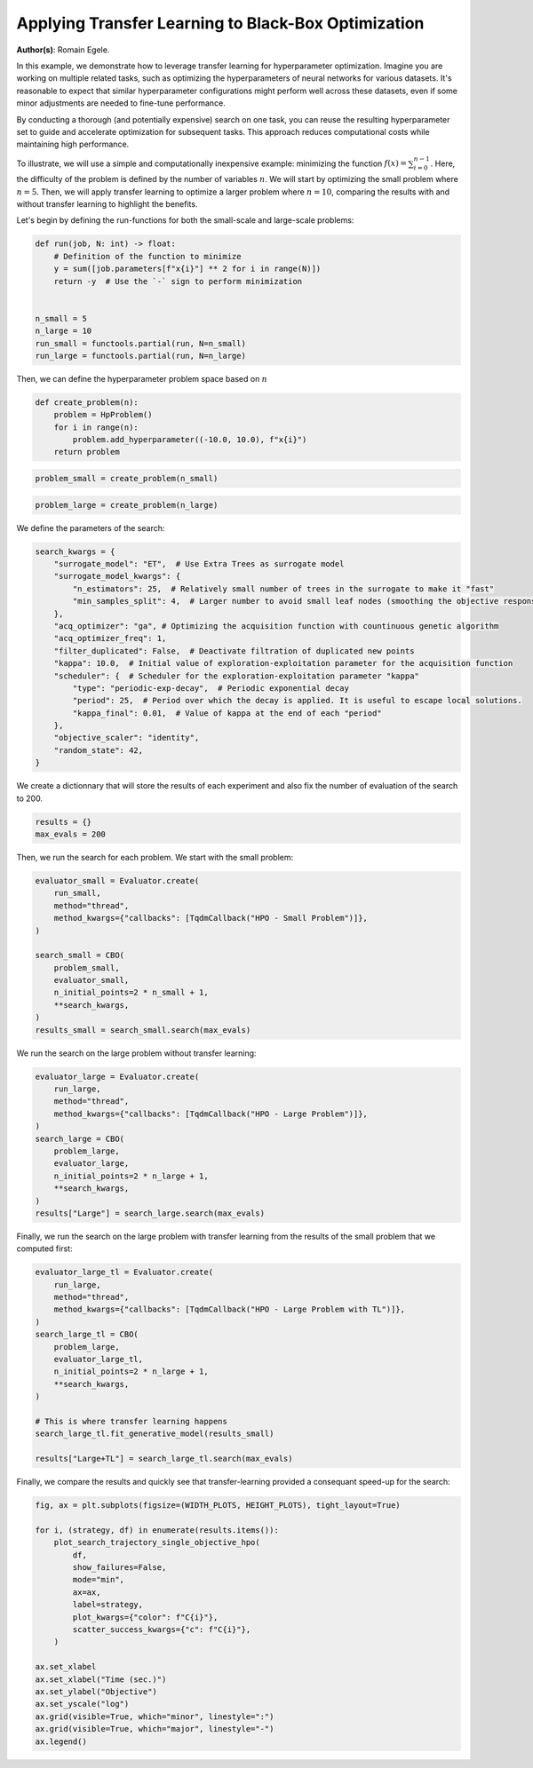 
.. DO NOT EDIT.
.. THIS FILE WAS AUTOMATICALLY GENERATED BY SPHINX-GALLERY.
.. TO MAKE CHANGES, EDIT THE SOURCE PYTHON FILE:
.. "examples/examples_bbo/plot_transfer_learning_for_hpo.py"
.. LINE NUMBERS ARE GIVEN BELOW.

.. only:: html

    .. note::
        :class: sphx-glr-download-link-note

        :ref:`Go to the end <sphx_glr_download_examples_examples_bbo_plot_transfer_learning_for_hpo.py>`
        to download the full example code.

.. rst-class:: sphx-glr-example-title

.. _sphx_glr_examples_examples_bbo_plot_transfer_learning_for_hpo.py:


Applying Transfer Learning to Black-Box Optimization
====================================================

**Author(s)**: Romain Egele.

In this example, we demonstrate how to leverage transfer learning for hyperparameter optimization. Imagine you are working on multiple related tasks, such as optimizing the hyperparameters of neural networks for various datasets. It's reasonable to expect that similar hyperparameter configurations might perform well across these datasets, even if some minor adjustments are needed to fine-tune performance.

By conducting a thorough (and potentially expensive) search on one task, you can reuse the resulting hyperparameter set to guide and accelerate optimization for subsequent tasks. This approach reduces computational costs while maintaining high performance.

To illustrate, we will use a simple and computationally inexpensive example: minimizing the function :math:`f(x) = \sum_{i=0}^
{n-1}`. Here, the difficulty of the problem is defined by the number of variables :math:`n`. We will start by optimizing the small problem where :math:`n=5`. Then, we will apply transfer learning to optimize a larger problem where :math:`n=10`, comparing the results with and without transfer learning to highlight the benefits.

Let's begin by defining the run-functions for both the small-scale and large-scale problems:

.. GENERATED FROM PYTHON SOURCE LINES 18-33

.. dropdown:: Code (Import statements)

    .. code-block:: Python


        import functools

        import matplotlib.pyplot as plt

        from deephyper.analysis import figure_size
        from deephyper.analysis.hpo import plot_search_trajectory_single_objective_hpo
        from deephyper.evaluator import Evaluator
        from deephyper.evaluator.callback import TqdmCallback
        from deephyper.hpo import CBO, HpProblem

        WIDTH_PLOTS = 8
        HEIGHT_PLOTS = WIDTH_PLOTS / 1.618








.. GENERATED FROM PYTHON SOURCE LINES 34-45

.. code-block:: Python

    def run(job, N: int) -> float:
        # Definition of the function to minimize
        y = sum([job.parameters[f"x{i}"] ** 2 for i in range(N)])
        return -y  # Use the `-` sign to perform minimization


    n_small = 5
    n_large = 10
    run_small = functools.partial(run, N=n_small)
    run_large = functools.partial(run, N=n_large)








.. GENERATED FROM PYTHON SOURCE LINES 46-47

Then, we can define the hyperparameter problem space based on :math:`n`

.. GENERATED FROM PYTHON SOURCE LINES 47-54

.. code-block:: Python


    def create_problem(n):
        problem = HpProblem()
        for i in range(n):
            problem.add_hyperparameter((-10.0, 10.0), f"x{i}")
        return problem








.. GENERATED FROM PYTHON SOURCE LINES 55-57

.. code-block:: Python

    problem_small = create_problem(n_small)








.. GENERATED FROM PYTHON SOURCE LINES 58-60

.. code-block:: Python

    problem_large = create_problem(n_large)








.. GENERATED FROM PYTHON SOURCE LINES 61-62

We define the parameters of the search:

.. GENERATED FROM PYTHON SOURCE LINES 62-81

.. code-block:: Python

    search_kwargs = {
        "surrogate_model": "ET",  # Use Extra Trees as surrogate model
        "surrogate_model_kwargs": {
            "n_estimators": 25,  # Relatively small number of trees in the surrogate to make it "fast"
            "min_samples_split": 4,  # Larger number to avoid small leaf nodes (smoothing the objective response)
        },
        "acq_optimizer": "ga", # Optimizing the acquisition function with countinuous genetic algorithm
        "acq_optimizer_freq": 1,
        "filter_duplicated": False,  # Deactivate filtration of duplicated new points
        "kappa": 10.0,  # Initial value of exploration-exploitation parameter for the acquisition function
        "scheduler": {  # Scheduler for the exploration-exploitation parameter "kappa"
            "type": "periodic-exp-decay",  # Periodic exponential decay
            "period": 25,  # Period over which the decay is applied. It is useful to escape local solutions.
            "kappa_final": 0.01,  # Value of kappa at the end of each "period"
        },
        "objective_scaler": "identity",
        "random_state": 42,
    }








.. GENERATED FROM PYTHON SOURCE LINES 82-84

We create a dictionnary that will store the results of each experiment and also fix the number of
evaluation of the search to 200.

.. GENERATED FROM PYTHON SOURCE LINES 84-87

.. code-block:: Python

    results = {}
    max_evals = 200








.. GENERATED FROM PYTHON SOURCE LINES 88-89

Then, we run the search for each problem. We start with the small problem:

.. GENERATED FROM PYTHON SOURCE LINES 89-103

.. code-block:: Python

    evaluator_small = Evaluator.create(
        run_small, 
        method="thread", 
        method_kwargs={"callbacks": [TqdmCallback("HPO - Small Problem")]},
    )

    search_small = CBO(
        problem_small, 
        evaluator_small, 
        n_initial_points=2 * n_small + 1, 
        **search_kwargs,
    )
    results_small = search_small.search(max_evals)





.. rst-class:: sphx-glr-script-out

 .. code-block:: none

    WARNING:root:Results file already exists, it will be renamed to /Users/romainegele/Documents/DeepHyper/deephyper/examples/examples_bbo/results_20250305-111150.csv
      0%|          | 0/200 [00:00<?, ?it/s]    HPO - Small Problem:   0%|          | 0/200 [00:00<?, ?it/s]    HPO - Small Problem:   0%|          | 1/200 [00:00<00:00, 3983.19it/s, failures=0, objective=-125]    HPO - Small Problem:   1%|          | 2/200 [00:00<00:00, 359.96it/s, failures=0, objective=-125]     HPO - Small Problem:   2%|▏         | 3/200 [00:00<00:00, 317.15it/s, failures=0, objective=-125]    HPO - Small Problem:   2%|▏         | 4/200 [00:00<00:00, 304.00it/s, failures=0, objective=-102]    HPO - Small Problem:   2%|▎         | 5/200 [00:00<00:00, 299.35it/s, failures=0, objective=-102]    HPO - Small Problem:   3%|▎         | 6/200 [00:00<00:00, 294.72it/s, failures=0, objective=-74]     HPO - Small Problem:   4%|▎         | 7/200 [00:00<00:00, 285.24it/s, failures=0, objective=-68.1]    HPO - Small Problem:   4%|▍         | 8/200 [00:00<00:00, 284.81it/s, failures=0, objective=-68.1]    HPO - Small Problem:   4%|▍         | 9/200 [00:00<00:00, 286.54it/s, failures=0, objective=-68.1]    HPO - Small Problem:   5%|▌         | 10/200 [00:00<00:00, 288.28it/s, failures=0, objective=-68.1]    HPO - Small Problem:   6%|▌         | 11/200 [00:00<00:00, 290.15it/s, failures=0, objective=-68.1]    HPO - Small Problem:   6%|▌         | 12/200 [00:00<00:02, 73.72it/s, failures=0, objective=-68.1]     HPO - Small Problem:   6%|▌         | 12/200 [00:00<00:02, 73.72it/s, failures=0, objective=-68.1]    HPO - Small Problem:   6%|▋         | 13/200 [00:00<00:02, 73.72it/s, failures=0, objective=-68.1]    HPO - Small Problem:   7%|▋         | 14/200 [00:00<00:02, 73.72it/s, failures=0, objective=-68.1]    HPO - Small Problem:   8%|▊         | 15/200 [00:00<00:02, 73.72it/s, failures=0, objective=-68.1]    HPO - Small Problem:   8%|▊         | 16/200 [00:00<00:02, 73.72it/s, failures=0, objective=-68.1]    HPO - Small Problem:   8%|▊         | 17/200 [00:01<00:02, 73.72it/s, failures=0, objective=-68.1]    HPO - Small Problem:   9%|▉         | 18/200 [00:01<00:02, 73.72it/s, failures=0, objective=-68.1]    HPO - Small Problem:  10%|▉         | 19/200 [00:01<00:02, 73.72it/s, failures=0, objective=-68.1]    HPO - Small Problem:  10%|█         | 20/200 [00:01<00:16, 11.01it/s, failures=0, objective=-68.1]    HPO - Small Problem:  10%|█         | 20/200 [00:01<00:16, 11.01it/s, failures=0, objective=-57.2]    HPO - Small Problem:  10%|█         | 21/200 [00:01<00:16, 11.01it/s, failures=0, objective=-57.2]    HPO - Small Problem:  11%|█         | 22/200 [00:01<00:16, 11.01it/s, failures=0, objective=-56.8]    HPO - Small Problem:  12%|█▏        | 23/200 [00:01<00:16, 11.01it/s, failures=0, objective=-56.8]    HPO - Small Problem:  12%|█▏        | 24/200 [00:02<00:18,  9.54it/s, failures=0, objective=-56.8]    HPO - Small Problem:  12%|█▏        | 24/200 [00:02<00:18,  9.54it/s, failures=0, objective=-56.8]    HPO - Small Problem:  12%|█▎        | 25/200 [00:02<00:18,  9.54it/s, failures=0, objective=-56.8]    HPO - Small Problem:  13%|█▎        | 26/200 [00:02<00:18,  9.54it/s, failures=0, objective=-55.9]    HPO - Small Problem:  14%|█▎        | 27/200 [00:02<00:21,  8.10it/s, failures=0, objective=-55.9]    HPO - Small Problem:  14%|█▎        | 27/200 [00:02<00:21,  8.10it/s, failures=0, objective=-55.9]    HPO - Small Problem:  14%|█▍        | 28/200 [00:03<00:21,  8.10it/s, failures=0, objective=-53.4]    HPO - Small Problem:  14%|█▍        | 29/200 [00:03<00:25,  6.78it/s, failures=0, objective=-53.4]    HPO - Small Problem:  14%|█▍        | 29/200 [00:03<00:25,  6.78it/s, failures=0, objective=-53.4]    HPO - Small Problem:  15%|█▌        | 30/200 [00:03<00:25,  6.78it/s, failures=0, objective=-48.4]    HPO - Small Problem:  16%|█▌        | 31/200 [00:03<00:26,  6.42it/s, failures=0, objective=-48.4]    HPO - Small Problem:  16%|█▌        | 31/200 [00:03<00:26,  6.42it/s, failures=0, objective=-47.6]    HPO - Small Problem:  16%|█▌        | 32/200 [00:03<00:26,  6.34it/s, failures=0, objective=-47.6]    HPO - Small Problem:  16%|█▌        | 32/200 [00:03<00:26,  6.34it/s, failures=0, objective=-47.6]    HPO - Small Problem:  16%|█▋        | 33/200 [00:03<00:26,  6.30it/s, failures=0, objective=-47.6]    HPO - Small Problem:  16%|█▋        | 33/200 [00:03<00:26,  6.30it/s, failures=0, objective=-47.6]    HPO - Small Problem:  17%|█▋        | 34/200 [00:04<00:27,  6.12it/s, failures=0, objective=-47.6]    HPO - Small Problem:  17%|█▋        | 34/200 [00:04<00:27,  6.12it/s, failures=0, objective=-47.6]    HPO - Small Problem:  18%|█▊        | 35/200 [00:04<00:29,  5.50it/s, failures=0, objective=-47.6]    HPO - Small Problem:  18%|█▊        | 35/200 [00:04<00:29,  5.50it/s, failures=0, objective=-47.6]    HPO - Small Problem:  18%|█▊        | 36/200 [00:04<00:32,  5.12it/s, failures=0, objective=-47.6]    HPO - Small Problem:  18%|█▊        | 36/200 [00:04<00:32,  5.12it/s, failures=0, objective=-47]      HPO - Small Problem:  18%|█▊        | 37/200 [00:04<00:33,  4.92it/s, failures=0, objective=-47]    HPO - Small Problem:  18%|█▊        | 37/200 [00:04<00:33,  4.92it/s, failures=0, objective=-47]    HPO - Small Problem:  19%|█▉        | 38/200 [00:05<00:31,  5.13it/s, failures=0, objective=-47]    HPO - Small Problem:  19%|█▉        | 38/200 [00:05<00:31,  5.13it/s, failures=0, objective=-47]    HPO - Small Problem:  20%|█▉        | 39/200 [00:05<00:29,  5.45it/s, failures=0, objective=-47]    HPO - Small Problem:  20%|█▉        | 39/200 [00:05<00:29,  5.45it/s, failures=0, objective=-47]    HPO - Small Problem:  20%|██        | 40/200 [00:05<00:34,  4.63it/s, failures=0, objective=-47]    HPO - Small Problem:  20%|██        | 40/200 [00:05<00:34,  4.63it/s, failures=0, objective=-47]    HPO - Small Problem:  20%|██        | 41/200 [00:05<00:34,  4.55it/s, failures=0, objective=-47]    HPO - Small Problem:  20%|██        | 41/200 [00:05<00:34,  4.55it/s, failures=0, objective=-47]    HPO - Small Problem:  21%|██        | 42/200 [00:05<00:34,  4.57it/s, failures=0, objective=-47]    HPO - Small Problem:  21%|██        | 42/200 [00:05<00:34,  4.57it/s, failures=0, objective=-47]    HPO - Small Problem:  22%|██▏       | 43/200 [00:06<00:37,  4.23it/s, failures=0, objective=-47]    HPO - Small Problem:  22%|██▏       | 43/200 [00:06<00:37,  4.23it/s, failures=0, objective=-47]    HPO - Small Problem:  22%|██▏       | 44/200 [00:06<00:36,  4.22it/s, failures=0, objective=-47]    HPO - Small Problem:  22%|██▏       | 44/200 [00:06<00:36,  4.22it/s, failures=0, objective=-47]    HPO - Small Problem:  22%|██▎       | 45/200 [00:06<00:36,  4.30it/s, failures=0, objective=-47]    HPO - Small Problem:  22%|██▎       | 45/200 [00:06<00:36,  4.30it/s, failures=0, objective=-44.8]    HPO - Small Problem:  23%|██▎       | 46/200 [00:06<00:34,  4.43it/s, failures=0, objective=-44.8]    HPO - Small Problem:  23%|██▎       | 46/200 [00:06<00:34,  4.43it/s, failures=0, objective=-44.8]    HPO - Small Problem:  24%|██▎       | 47/200 [00:07<00:38,  3.97it/s, failures=0, objective=-44.8]    HPO - Small Problem:  24%|██▎       | 47/200 [00:07<00:38,  3.97it/s, failures=0, objective=-44.8]    HPO - Small Problem:  24%|██▍       | 48/200 [00:07<00:39,  3.81it/s, failures=0, objective=-44.8]    HPO - Small Problem:  24%|██▍       | 48/200 [00:07<00:39,  3.81it/s, failures=0, objective=-40.4]    HPO - Small Problem:  24%|██▍       | 49/200 [00:07<00:36,  4.17it/s, failures=0, objective=-40.4]    HPO - Small Problem:  24%|██▍       | 49/200 [00:07<00:36,  4.17it/s, failures=0, objective=-36.8]    HPO - Small Problem:  25%|██▌       | 50/200 [00:07<00:34,  4.40it/s, failures=0, objective=-36.8]    HPO - Small Problem:  25%|██▌       | 50/200 [00:07<00:34,  4.40it/s, failures=0, objective=-36.8]    HPO - Small Problem:  26%|██▌       | 51/200 [00:08<00:31,  4.71it/s, failures=0, objective=-36.8]    HPO - Small Problem:  26%|██▌       | 51/200 [00:08<00:31,  4.71it/s, failures=0, objective=-36.8]    HPO - Small Problem:  26%|██▌       | 52/200 [00:08<00:29,  5.06it/s, failures=0, objective=-36.8]    HPO - Small Problem:  26%|██▌       | 52/200 [00:08<00:29,  5.06it/s, failures=0, objective=-36.4]    HPO - Small Problem:  26%|██▋       | 53/200 [00:08<00:32,  4.55it/s, failures=0, objective=-36.4]    HPO - Small Problem:  26%|██▋       | 53/200 [00:08<00:32,  4.55it/s, failures=0, objective=-36.2]    HPO - Small Problem:  27%|██▋       | 54/200 [00:08<00:32,  4.46it/s, failures=0, objective=-36.2]    HPO - Small Problem:  27%|██▋       | 54/200 [00:08<00:32,  4.46it/s, failures=0, objective=-34.5]    HPO - Small Problem:  28%|██▊       | 55/200 [00:08<00:31,  4.56it/s, failures=0, objective=-34.5]    HPO - Small Problem:  28%|██▊       | 55/200 [00:08<00:31,  4.56it/s, failures=0, objective=-34.1]    HPO - Small Problem:  28%|██▊       | 56/200 [00:09<00:33,  4.26it/s, failures=0, objective=-34.1]    HPO - Small Problem:  28%|██▊       | 56/200 [00:09<00:33,  4.26it/s, failures=0, objective=-34]      HPO - Small Problem:  28%|██▊       | 57/200 [00:09<00:35,  4.08it/s, failures=0, objective=-34]    HPO - Small Problem:  28%|██▊       | 57/200 [00:09<00:35,  4.08it/s, failures=0, objective=-33.3]    HPO - Small Problem:  29%|██▉       | 58/200 [00:09<00:33,  4.28it/s, failures=0, objective=-33.3]    HPO - Small Problem:  29%|██▉       | 58/200 [00:09<00:33,  4.28it/s, failures=0, objective=-33.2]    HPO - Small Problem:  30%|██▉       | 59/200 [00:09<00:31,  4.44it/s, failures=0, objective=-33.2]    HPO - Small Problem:  30%|██▉       | 59/200 [00:09<00:31,  4.44it/s, failures=0, objective=-32.9]    HPO - Small Problem:  30%|███       | 60/200 [00:10<00:31,  4.39it/s, failures=0, objective=-32.9]    HPO - Small Problem:  30%|███       | 60/200 [00:10<00:31,  4.39it/s, failures=0, objective=-32.9]    HPO - Small Problem:  30%|███       | 61/200 [00:10<00:32,  4.32it/s, failures=0, objective=-32.9]    HPO - Small Problem:  30%|███       | 61/200 [00:10<00:32,  4.32it/s, failures=0, objective=-32.9]    HPO - Small Problem:  31%|███       | 62/200 [00:10<00:34,  3.97it/s, failures=0, objective=-32.9]    HPO - Small Problem:  31%|███       | 62/200 [00:10<00:34,  3.97it/s, failures=0, objective=-32.8]    HPO - Small Problem:  32%|███▏      | 63/200 [00:10<00:30,  4.51it/s, failures=0, objective=-32.8]    HPO - Small Problem:  32%|███▏      | 63/200 [00:10<00:30,  4.51it/s, failures=0, objective=-32.8]    HPO - Small Problem:  32%|███▏      | 64/200 [00:10<00:27,  4.91it/s, failures=0, objective=-32.8]    HPO - Small Problem:  32%|███▏      | 64/200 [00:10<00:27,  4.91it/s, failures=0, objective=-32.8]    HPO - Small Problem:  32%|███▎      | 65/200 [00:11<00:29,  4.58it/s, failures=0, objective=-32.8]    HPO - Small Problem:  32%|███▎      | 65/200 [00:11<00:29,  4.58it/s, failures=0, objective=-32.8]    HPO - Small Problem:  33%|███▎      | 66/200 [00:11<00:28,  4.75it/s, failures=0, objective=-32.8]    HPO - Small Problem:  33%|███▎      | 66/200 [00:11<00:28,  4.75it/s, failures=0, objective=-32.8]    HPO - Small Problem:  34%|███▎      | 67/200 [00:11<00:27,  4.92it/s, failures=0, objective=-32.8]    HPO - Small Problem:  34%|███▎      | 67/200 [00:11<00:27,  4.92it/s, failures=0, objective=-32.8]    HPO - Small Problem:  34%|███▍      | 68/200 [00:11<00:28,  4.60it/s, failures=0, objective=-32.8]    HPO - Small Problem:  34%|███▍      | 68/200 [00:11<00:28,  4.60it/s, failures=0, objective=-32.8]    HPO - Small Problem:  34%|███▍      | 69/200 [00:12<00:31,  4.15it/s, failures=0, objective=-32.8]    HPO - Small Problem:  34%|███▍      | 69/200 [00:12<00:31,  4.15it/s, failures=0, objective=-28.2]    HPO - Small Problem:  35%|███▌      | 70/200 [00:12<00:31,  4.18it/s, failures=0, objective=-28.2]    HPO - Small Problem:  35%|███▌      | 70/200 [00:12<00:31,  4.18it/s, failures=0, objective=-28.2]    HPO - Small Problem:  36%|███▌      | 71/200 [00:12<00:29,  4.35it/s, failures=0, objective=-28.2]    HPO - Small Problem:  36%|███▌      | 71/200 [00:12<00:29,  4.35it/s, failures=0, objective=-28.2]    HPO - Small Problem:  36%|███▌      | 72/200 [00:12<00:29,  4.40it/s, failures=0, objective=-28.2]    HPO - Small Problem:  36%|███▌      | 72/200 [00:12<00:29,  4.40it/s, failures=0, objective=-28.2]    HPO - Small Problem:  36%|███▋      | 73/200 [00:13<00:33,  3.80it/s, failures=0, objective=-28.2]    HPO - Small Problem:  36%|███▋      | 73/200 [00:13<00:33,  3.80it/s, failures=0, objective=-28.2]    HPO - Small Problem:  37%|███▋      | 74/200 [00:13<00:31,  3.99it/s, failures=0, objective=-28.2]    HPO - Small Problem:  37%|███▋      | 74/200 [00:13<00:31,  3.99it/s, failures=0, objective=-26.2]    HPO - Small Problem:  38%|███▊      | 75/200 [00:13<00:30,  4.04it/s, failures=0, objective=-26.2]    HPO - Small Problem:  38%|███▊      | 75/200 [00:13<00:30,  4.04it/s, failures=0, objective=-26.2]    HPO - Small Problem:  38%|███▊      | 76/200 [00:13<00:27,  4.49it/s, failures=0, objective=-26.2]    HPO - Small Problem:  38%|███▊      | 76/200 [00:13<00:27,  4.49it/s, failures=0, objective=-26.2]    HPO - Small Problem:  38%|███▊      | 77/200 [00:14<00:30,  3.99it/s, failures=0, objective=-26.2]    HPO - Small Problem:  38%|███▊      | 77/200 [00:14<00:30,  3.99it/s, failures=0, objective=-25.5]    HPO - Small Problem:  39%|███▉      | 78/200 [00:14<00:29,  4.07it/s, failures=0, objective=-25.5]    HPO - Small Problem:  39%|███▉      | 78/200 [00:14<00:29,  4.07it/s, failures=0, objective=-25.5]    HPO - Small Problem:  40%|███▉      | 79/200 [00:14<00:30,  3.97it/s, failures=0, objective=-25.5]    HPO - Small Problem:  40%|███▉      | 79/200 [00:14<00:30,  3.97it/s, failures=0, objective=-25.5]    HPO - Small Problem:  40%|████      | 80/200 [00:14<00:28,  4.22it/s, failures=0, objective=-25.5]    HPO - Small Problem:  40%|████      | 80/200 [00:14<00:28,  4.22it/s, failures=0, objective=-25.5]    HPO - Small Problem:  40%|████      | 81/200 [00:15<00:28,  4.15it/s, failures=0, objective=-25.5]    HPO - Small Problem:  40%|████      | 81/200 [00:15<00:28,  4.15it/s, failures=0, objective=-25.5]    HPO - Small Problem:  41%|████      | 82/200 [00:15<00:27,  4.34it/s, failures=0, objective=-25.5]    HPO - Small Problem:  41%|████      | 82/200 [00:15<00:27,  4.34it/s, failures=0, objective=-25.5]    HPO - Small Problem:  42%|████▏     | 83/200 [00:15<00:29,  4.02it/s, failures=0, objective=-25.5]    HPO - Small Problem:  42%|████▏     | 83/200 [00:15<00:29,  4.02it/s, failures=0, objective=-25.5]    HPO - Small Problem:  42%|████▏     | 84/200 [00:15<00:36,  3.20it/s, failures=0, objective=-25.5]    HPO - Small Problem:  42%|████▏     | 84/200 [00:15<00:36,  3.20it/s, failures=0, objective=-25.4]    HPO - Small Problem:  42%|████▎     | 85/200 [00:16<00:38,  3.00it/s, failures=0, objective=-25.4]    HPO - Small Problem:  42%|████▎     | 85/200 [00:16<00:38,  3.00it/s, failures=0, objective=-25.4]    HPO - Small Problem:  43%|████▎     | 86/200 [00:16<00:37,  3.00it/s, failures=0, objective=-25.4]    HPO - Small Problem:  43%|████▎     | 86/200 [00:16<00:37,  3.00it/s, failures=0, objective=-25.4]    HPO - Small Problem:  44%|████▎     | 87/200 [00:17<00:38,  2.97it/s, failures=0, objective=-25.4]    HPO - Small Problem:  44%|████▎     | 87/200 [00:17<00:38,  2.97it/s, failures=0, objective=-25.3]    HPO - Small Problem:  44%|████▍     | 88/200 [00:17<00:34,  3.21it/s, failures=0, objective=-25.3]    HPO - Small Problem:  44%|████▍     | 88/200 [00:17<00:34,  3.21it/s, failures=0, objective=-25.3]    HPO - Small Problem:  44%|████▍     | 89/200 [00:17<00:33,  3.29it/s, failures=0, objective=-25.3]    HPO - Small Problem:  44%|████▍     | 89/200 [00:17<00:33,  3.29it/s, failures=0, objective=-25.3]    HPO - Small Problem:  45%|████▌     | 90/200 [00:17<00:29,  3.67it/s, failures=0, objective=-25.3]    HPO - Small Problem:  45%|████▌     | 90/200 [00:17<00:29,  3.67it/s, failures=0, objective=-25.3]    HPO - Small Problem:  46%|████▌     | 91/200 [00:17<00:27,  3.95it/s, failures=0, objective=-25.3]    HPO - Small Problem:  46%|████▌     | 91/200 [00:17<00:27,  3.95it/s, failures=0, objective=-25.3]    HPO - Small Problem:  46%|████▌     | 92/200 [00:18<00:25,  4.23it/s, failures=0, objective=-25.3]    HPO - Small Problem:  46%|████▌     | 92/200 [00:18<00:25,  4.23it/s, failures=0, objective=-25.3]    HPO - Small Problem:  46%|████▋     | 93/200 [00:18<00:24,  4.42it/s, failures=0, objective=-25.3]    HPO - Small Problem:  46%|████▋     | 93/200 [00:18<00:24,  4.42it/s, failures=0, objective=-25.3]    HPO - Small Problem:  47%|████▋     | 94/200 [00:18<00:25,  4.16it/s, failures=0, objective=-25.3]    HPO - Small Problem:  47%|████▋     | 94/200 [00:18<00:25,  4.16it/s, failures=0, objective=-25.3]    HPO - Small Problem:  48%|████▊     | 95/200 [00:18<00:27,  3.87it/s, failures=0, objective=-25.3]    HPO - Small Problem:  48%|████▊     | 95/200 [00:18<00:27,  3.87it/s, failures=0, objective=-25.3]    HPO - Small Problem:  48%|████▊     | 96/200 [00:19<00:26,  3.86it/s, failures=0, objective=-25.3]    HPO - Small Problem:  48%|████▊     | 96/200 [00:19<00:26,  3.86it/s, failures=0, objective=-25.3]    HPO - Small Problem:  48%|████▊     | 97/200 [00:19<00:27,  3.72it/s, failures=0, objective=-25.3]    HPO - Small Problem:  48%|████▊     | 97/200 [00:19<00:27,  3.72it/s, failures=0, objective=-24.1]    HPO - Small Problem:  49%|████▉     | 98/200 [00:19<00:25,  3.95it/s, failures=0, objective=-24.1]    HPO - Small Problem:  49%|████▉     | 98/200 [00:19<00:25,  3.95it/s, failures=0, objective=-24.1]    HPO - Small Problem:  50%|████▉     | 99/200 [00:19<00:24,  4.16it/s, failures=0, objective=-24.1]    HPO - Small Problem:  50%|████▉     | 99/200 [00:19<00:24,  4.16it/s, failures=0, objective=-21.6]    HPO - Small Problem:  50%|█████     | 100/200 [00:20<00:24,  4.17it/s, failures=0, objective=-21.6]    HPO - Small Problem:  50%|█████     | 100/200 [00:20<00:24,  4.17it/s, failures=0, objective=-21.5]    HPO - Small Problem:  50%|█████     | 101/200 [00:20<00:23,  4.22it/s, failures=0, objective=-21.5]    HPO - Small Problem:  50%|█████     | 101/200 [00:20<00:23,  4.22it/s, failures=0, objective=-14.7]    HPO - Small Problem:  51%|█████     | 102/200 [00:20<00:21,  4.63it/s, failures=0, objective=-14.7]    HPO - Small Problem:  51%|█████     | 102/200 [00:20<00:21,  4.63it/s, failures=0, objective=-11.5]    HPO - Small Problem:  52%|█████▏    | 103/200 [00:20<00:19,  5.02it/s, failures=0, objective=-11.5]    HPO - Small Problem:  52%|█████▏    | 103/200 [00:20<00:19,  5.02it/s, failures=0, objective=-11.5]    HPO - Small Problem:  52%|█████▏    | 104/200 [00:20<00:18,  5.25it/s, failures=0, objective=-11.5]    HPO - Small Problem:  52%|█████▏    | 104/200 [00:20<00:18,  5.25it/s, failures=0, objective=-11.5]    HPO - Small Problem:  52%|█████▎    | 105/200 [00:21<00:17,  5.49it/s, failures=0, objective=-11.5]    HPO - Small Problem:  52%|█████▎    | 105/200 [00:21<00:17,  5.49it/s, failures=0, objective=-11.5]    HPO - Small Problem:  53%|█████▎    | 106/200 [00:21<00:17,  5.39it/s, failures=0, objective=-11.5]    HPO - Small Problem:  53%|█████▎    | 106/200 [00:21<00:17,  5.39it/s, failures=0, objective=-11.3]    HPO - Small Problem:  54%|█████▎    | 107/200 [00:21<00:18,  5.04it/s, failures=0, objective=-11.3]    HPO - Small Problem:  54%|█████▎    | 107/200 [00:21<00:18,  5.04it/s, failures=0, objective=-11.1]    HPO - Small Problem:  54%|█████▍    | 108/200 [00:21<00:21,  4.29it/s, failures=0, objective=-11.1]    HPO - Small Problem:  54%|█████▍    | 108/200 [00:21<00:21,  4.29it/s, failures=0, objective=-11.1]    HPO - Small Problem:  55%|█████▍    | 109/200 [00:22<00:21,  4.20it/s, failures=0, objective=-11.1]    HPO - Small Problem:  55%|█████▍    | 109/200 [00:22<00:21,  4.20it/s, failures=0, objective=-11]      HPO - Small Problem:  55%|█████▌    | 110/200 [00:22<00:22,  4.02it/s, failures=0, objective=-11]    HPO - Small Problem:  55%|█████▌    | 110/200 [00:22<00:22,  4.02it/s, failures=0, objective=-10.9]    HPO - Small Problem:  56%|█████▌    | 111/200 [00:22<00:24,  3.68it/s, failures=0, objective=-10.9]    HPO - Small Problem:  56%|█████▌    | 111/200 [00:22<00:24,  3.68it/s, failures=0, objective=-10.9]    HPO - Small Problem:  56%|█████▌    | 112/200 [00:23<00:27,  3.22it/s, failures=0, objective=-10.9]    HPO - Small Problem:  56%|█████▌    | 112/200 [00:23<00:27,  3.22it/s, failures=0, objective=-10.9]    HPO - Small Problem:  56%|█████▋    | 113/200 [00:23<00:26,  3.24it/s, failures=0, objective=-10.9]    HPO - Small Problem:  56%|█████▋    | 113/200 [00:23<00:26,  3.24it/s, failures=0, objective=-10.9]    HPO - Small Problem:  57%|█████▋    | 114/200 [00:23<00:24,  3.46it/s, failures=0, objective=-10.9]    HPO - Small Problem:  57%|█████▋    | 114/200 [00:23<00:24,  3.46it/s, failures=0, objective=-10.9]    HPO - Small Problem:  57%|█████▊    | 115/200 [00:23<00:22,  3.81it/s, failures=0, objective=-10.9]    HPO - Small Problem:  57%|█████▊    | 115/200 [00:23<00:22,  3.81it/s, failures=0, objective=-10.9]    HPO - Small Problem:  58%|█████▊    | 116/200 [00:24<00:22,  3.72it/s, failures=0, objective=-10.9]    HPO - Small Problem:  58%|█████▊    | 116/200 [00:24<00:22,  3.72it/s, failures=0, objective=-10.9]    HPO - Small Problem:  58%|█████▊    | 117/200 [00:24<00:22,  3.72it/s, failures=0, objective=-10.9]    HPO - Small Problem:  58%|█████▊    | 117/200 [00:24<00:22,  3.72it/s, failures=0, objective=-10.9]    HPO - Small Problem:  59%|█████▉    | 118/200 [00:24<00:20,  4.06it/s, failures=0, objective=-10.9]    HPO - Small Problem:  59%|█████▉    | 118/200 [00:24<00:20,  4.06it/s, failures=0, objective=-10.9]    HPO - Small Problem:  60%|█████▉    | 119/200 [00:24<00:19,  4.11it/s, failures=0, objective=-10.9]    HPO - Small Problem:  60%|█████▉    | 119/200 [00:24<00:19,  4.11it/s, failures=0, objective=-10.9]    HPO - Small Problem:  60%|██████    | 120/200 [00:25<00:18,  4.22it/s, failures=0, objective=-10.9]    HPO - Small Problem:  60%|██████    | 120/200 [00:25<00:18,  4.22it/s, failures=0, objective=-10.9]    HPO - Small Problem:  60%|██████    | 121/200 [00:25<00:20,  3.94it/s, failures=0, objective=-10.9]    HPO - Small Problem:  60%|██████    | 121/200 [00:25<00:20,  3.94it/s, failures=0, objective=-10.9]    HPO - Small Problem:  61%|██████    | 122/200 [00:25<00:19,  4.01it/s, failures=0, objective=-10.9]    HPO - Small Problem:  61%|██████    | 122/200 [00:25<00:19,  4.01it/s, failures=0, objective=-10.9]    HPO - Small Problem:  62%|██████▏   | 123/200 [00:25<00:18,  4.11it/s, failures=0, objective=-10.9]    HPO - Small Problem:  62%|██████▏   | 123/200 [00:25<00:18,  4.11it/s, failures=0, objective=-10.9]    HPO - Small Problem:  62%|██████▏   | 124/200 [00:26<00:19,  3.81it/s, failures=0, objective=-10.9]    HPO - Small Problem:  62%|██████▏   | 124/200 [00:26<00:19,  3.81it/s, failures=0, objective=-10.8]    HPO - Small Problem:  62%|██████▎   | 125/200 [00:26<00:22,  3.40it/s, failures=0, objective=-10.8]    HPO - Small Problem:  62%|██████▎   | 125/200 [00:26<00:22,  3.40it/s, failures=0, objective=-10.8]    HPO - Small Problem:  63%|██████▎   | 126/200 [00:26<00:24,  3.05it/s, failures=0, objective=-10.8]    HPO - Small Problem:  63%|██████▎   | 126/200 [00:26<00:24,  3.05it/s, failures=0, objective=-10.8]    HPO - Small Problem:  64%|██████▎   | 127/200 [00:27<00:24,  3.03it/s, failures=0, objective=-10.8]    HPO - Small Problem:  64%|██████▎   | 127/200 [00:27<00:24,  3.03it/s, failures=0, objective=-9.81]    HPO - Small Problem:  64%|██████▍   | 128/200 [00:27<00:22,  3.26it/s, failures=0, objective=-9.81]    HPO - Small Problem:  64%|██████▍   | 128/200 [00:27<00:22,  3.26it/s, failures=0, objective=-9.72]    HPO - Small Problem:  64%|██████▍   | 129/200 [00:27<00:19,  3.58it/s, failures=0, objective=-9.72]    HPO - Small Problem:  64%|██████▍   | 129/200 [00:27<00:19,  3.58it/s, failures=0, objective=-9.72]    HPO - Small Problem:  65%|██████▌   | 130/200 [00:27<00:20,  3.40it/s, failures=0, objective=-9.72]    HPO - Small Problem:  65%|██████▌   | 130/200 [00:27<00:20,  3.40it/s, failures=0, objective=-9.72]    HPO - Small Problem:  66%|██████▌   | 131/200 [00:28<00:20,  3.43it/s, failures=0, objective=-9.72]    HPO - Small Problem:  66%|██████▌   | 131/200 [00:28<00:20,  3.43it/s, failures=0, objective=-9.72]    HPO - Small Problem:  66%|██████▌   | 132/200 [00:28<00:18,  3.61it/s, failures=0, objective=-9.72]    HPO - Small Problem:  66%|██████▌   | 132/200 [00:28<00:18,  3.61it/s, failures=0, objective=-9.44]    HPO - Small Problem:  66%|██████▋   | 133/200 [00:28<00:19,  3.47it/s, failures=0, objective=-9.44]    HPO - Small Problem:  66%|██████▋   | 133/200 [00:28<00:19,  3.47it/s, failures=0, objective=-9.36]    HPO - Small Problem:  67%|██████▋   | 134/200 [00:29<00:19,  3.32it/s, failures=0, objective=-9.36]    HPO - Small Problem:  67%|██████▋   | 134/200 [00:29<00:19,  3.32it/s, failures=0, objective=-9.18]    HPO - Small Problem:  68%|██████▊   | 135/200 [00:29<00:19,  3.33it/s, failures=0, objective=-9.18]    HPO - Small Problem:  68%|██████▊   | 135/200 [00:29<00:19,  3.33it/s, failures=0, objective=-9.18]    HPO - Small Problem:  68%|██████▊   | 136/200 [00:29<00:19,  3.26it/s, failures=0, objective=-9.18]    HPO - Small Problem:  68%|██████▊   | 136/200 [00:29<00:19,  3.26it/s, failures=0, objective=-9.18]    HPO - Small Problem:  68%|██████▊   | 137/200 [00:30<00:21,  2.98it/s, failures=0, objective=-9.18]    HPO - Small Problem:  68%|██████▊   | 137/200 [00:30<00:21,  2.98it/s, failures=0, objective=-9.18]    HPO - Small Problem:  69%|██████▉   | 138/200 [00:30<00:18,  3.39it/s, failures=0, objective=-9.18]    HPO - Small Problem:  69%|██████▉   | 138/200 [00:30<00:18,  3.39it/s, failures=0, objective=-9.18]    HPO - Small Problem:  70%|██████▉   | 139/200 [00:30<00:15,  3.83it/s, failures=0, objective=-9.18]    HPO - Small Problem:  70%|██████▉   | 139/200 [00:30<00:15,  3.83it/s, failures=0, objective=-9.18]    HPO - Small Problem:  70%|███████   | 140/200 [00:30<00:14,  4.09it/s, failures=0, objective=-9.18]    HPO - Small Problem:  70%|███████   | 140/200 [00:30<00:14,  4.09it/s, failures=0, objective=-9.18]    HPO - Small Problem:  70%|███████   | 141/200 [00:30<00:13,  4.33it/s, failures=0, objective=-9.18]    HPO - Small Problem:  70%|███████   | 141/200 [00:30<00:13,  4.33it/s, failures=0, objective=-9.18]    HPO - Small Problem:  71%|███████   | 142/200 [00:31<00:13,  4.39it/s, failures=0, objective=-9.18]    HPO - Small Problem:  71%|███████   | 142/200 [00:31<00:13,  4.39it/s, failures=0, objective=-9.18]    HPO - Small Problem:  72%|███████▏  | 143/200 [00:31<00:13,  4.27it/s, failures=0, objective=-9.18]    HPO - Small Problem:  72%|███████▏  | 143/200 [00:31<00:13,  4.27it/s, failures=0, objective=-9.18]    HPO - Small Problem:  72%|███████▏  | 144/200 [00:31<00:14,  3.93it/s, failures=0, objective=-9.18]    HPO - Small Problem:  72%|███████▏  | 144/200 [00:31<00:14,  3.93it/s, failures=0, objective=-9.18]    HPO - Small Problem:  72%|███████▎  | 145/200 [00:32<00:14,  3.86it/s, failures=0, objective=-9.18]    HPO - Small Problem:  72%|███████▎  | 145/200 [00:32<00:14,  3.86it/s, failures=0, objective=-9.18]    HPO - Small Problem:  73%|███████▎  | 146/200 [00:32<00:12,  4.17it/s, failures=0, objective=-9.18]    HPO - Small Problem:  73%|███████▎  | 146/200 [00:32<00:12,  4.17it/s, failures=0, objective=-9.18]    HPO - Small Problem:  74%|███████▎  | 147/200 [00:32<00:12,  4.38it/s, failures=0, objective=-9.18]    HPO - Small Problem:  74%|███████▎  | 147/200 [00:32<00:12,  4.38it/s, failures=0, objective=-9.18]    HPO - Small Problem:  74%|███████▍  | 148/200 [00:32<00:11,  4.58it/s, failures=0, objective=-9.18]    HPO - Small Problem:  74%|███████▍  | 148/200 [00:32<00:11,  4.58it/s, failures=0, objective=-8.74]    HPO - Small Problem:  74%|███████▍  | 149/200 [00:32<00:13,  3.79it/s, failures=0, objective=-8.74]    HPO - Small Problem:  74%|███████▍  | 149/200 [00:32<00:13,  3.79it/s, failures=0, objective=-8.74]    HPO - Small Problem:  75%|███████▌  | 150/200 [00:33<00:13,  3.68it/s, failures=0, objective=-8.74]    HPO - Small Problem:  75%|███████▌  | 150/200 [00:33<00:13,  3.68it/s, failures=0, objective=-4.17]    HPO - Small Problem:  76%|███████▌  | 151/200 [00:33<00:12,  3.86it/s, failures=0, objective=-4.17]    HPO - Small Problem:  76%|███████▌  | 151/200 [00:33<00:12,  3.86it/s, failures=0, objective=-4.17]    HPO - Small Problem:  76%|███████▌  | 152/200 [00:33<00:11,  4.23it/s, failures=0, objective=-4.17]    HPO - Small Problem:  76%|███████▌  | 152/200 [00:33<00:11,  4.23it/s, failures=0, objective=-4.17]    HPO - Small Problem:  76%|███████▋  | 153/200 [00:33<00:10,  4.47it/s, failures=0, objective=-4.17]    HPO - Small Problem:  76%|███████▋  | 153/200 [00:33<00:10,  4.47it/s, failures=0, objective=-4.17]    HPO - Small Problem:  77%|███████▋  | 154/200 [00:34<00:11,  4.11it/s, failures=0, objective=-4.17]    HPO - Small Problem:  77%|███████▋  | 154/200 [00:34<00:11,  4.11it/s, failures=0, objective=-4.17]    HPO - Small Problem:  78%|███████▊  | 155/200 [00:34<00:10,  4.19it/s, failures=0, objective=-4.17]    HPO - Small Problem:  78%|███████▊  | 155/200 [00:34<00:10,  4.19it/s, failures=0, objective=-4.17]    HPO - Small Problem:  78%|███████▊  | 156/200 [00:34<00:12,  3.60it/s, failures=0, objective=-4.17]    HPO - Small Problem:  78%|███████▊  | 156/200 [00:34<00:12,  3.60it/s, failures=0, objective=-4.17]    HPO - Small Problem:  78%|███████▊  | 157/200 [00:35<00:11,  3.61it/s, failures=0, objective=-4.17]    HPO - Small Problem:  78%|███████▊  | 157/200 [00:35<00:11,  3.61it/s, failures=0, objective=-4.17]    HPO - Small Problem:  79%|███████▉  | 158/200 [00:35<00:12,  3.36it/s, failures=0, objective=-4.17]    HPO - Small Problem:  79%|███████▉  | 158/200 [00:35<00:12,  3.36it/s, failures=0, objective=-4.11]    HPO - Small Problem:  80%|███████▉  | 159/200 [00:35<00:11,  3.47it/s, failures=0, objective=-4.11]    HPO - Small Problem:  80%|███████▉  | 159/200 [00:35<00:11,  3.47it/s, failures=0, objective=-4.11]    HPO - Small Problem:  80%|████████  | 160/200 [00:36<00:12,  3.14it/s, failures=0, objective=-4.11]    HPO - Small Problem:  80%|████████  | 160/200 [00:36<00:12,  3.14it/s, failures=0, objective=-4.09]    HPO - Small Problem:  80%|████████  | 161/200 [00:36<00:13,  2.82it/s, failures=0, objective=-4.09]    HPO - Small Problem:  80%|████████  | 161/200 [00:36<00:13,  2.82it/s, failures=0, objective=-4.09]    HPO - Small Problem:  81%|████████  | 162/200 [00:36<00:13,  2.77it/s, failures=0, objective=-4.09]    HPO - Small Problem:  81%|████████  | 162/200 [00:36<00:13,  2.77it/s, failures=0, objective=-4.08]    HPO - Small Problem:  82%|████████▏ | 163/200 [00:37<00:11,  3.16it/s, failures=0, objective=-4.08]    HPO - Small Problem:  82%|████████▏ | 163/200 [00:37<00:11,  3.16it/s, failures=0, objective=-4.08]    HPO - Small Problem:  82%|████████▏ | 164/200 [00:37<00:09,  3.62it/s, failures=0, objective=-4.08]    HPO - Small Problem:  82%|████████▏ | 164/200 [00:37<00:09,  3.62it/s, failures=0, objective=-4.08]    HPO - Small Problem:  82%|████████▎ | 165/200 [00:37<00:09,  3.83it/s, failures=0, objective=-4.08]    HPO - Small Problem:  82%|████████▎ | 165/200 [00:37<00:09,  3.83it/s, failures=0, objective=-4.08]    HPO - Small Problem:  83%|████████▎ | 166/200 [00:37<00:07,  4.31it/s, failures=0, objective=-4.08]    HPO - Small Problem:  83%|████████▎ | 166/200 [00:37<00:07,  4.31it/s, failures=0, objective=-4.08]    HPO - Small Problem:  84%|████████▎ | 167/200 [00:37<00:08,  3.93it/s, failures=0, objective=-4.08]    HPO - Small Problem:  84%|████████▎ | 167/200 [00:37<00:08,  3.93it/s, failures=0, objective=-4.08]    HPO - Small Problem:  84%|████████▍ | 168/200 [00:38<00:07,  4.25it/s, failures=0, objective=-4.08]    HPO - Small Problem:  84%|████████▍ | 168/200 [00:38<00:07,  4.25it/s, failures=0, objective=-4.08]    HPO - Small Problem:  84%|████████▍ | 169/200 [00:38<00:07,  4.32it/s, failures=0, objective=-4.08]    HPO - Small Problem:  84%|████████▍ | 169/200 [00:38<00:07,  4.32it/s, failures=0, objective=-4.08]    HPO - Small Problem:  85%|████████▌ | 170/200 [00:38<00:06,  4.44it/s, failures=0, objective=-4.08]    HPO - Small Problem:  85%|████████▌ | 170/200 [00:38<00:06,  4.44it/s, failures=0, objective=-3.71]    HPO - Small Problem:  86%|████████▌ | 171/200 [00:38<00:06,  4.64it/s, failures=0, objective=-3.71]    HPO - Small Problem:  86%|████████▌ | 171/200 [00:38<00:06,  4.64it/s, failures=0, objective=-1.23]    HPO - Small Problem:  86%|████████▌ | 172/200 [00:38<00:06,  4.65it/s, failures=0, objective=-1.23]    HPO - Small Problem:  86%|████████▌ | 172/200 [00:38<00:06,  4.65it/s, failures=0, objective=-1.23]    HPO - Small Problem:  86%|████████▋ | 173/200 [00:39<00:05,  4.65it/s, failures=0, objective=-1.23]    HPO - Small Problem:  86%|████████▋ | 173/200 [00:39<00:05,  4.65it/s, failures=0, objective=-1.23]    HPO - Small Problem:  87%|████████▋ | 174/200 [00:39<00:06,  3.98it/s, failures=0, objective=-1.23]    HPO - Small Problem:  87%|████████▋ | 174/200 [00:39<00:06,  3.98it/s, failures=0, objective=-1.23]    HPO - Small Problem:  88%|████████▊ | 175/200 [00:39<00:07,  3.52it/s, failures=0, objective=-1.23]    HPO - Small Problem:  88%|████████▊ | 175/200 [00:39<00:07,  3.52it/s, failures=0, objective=-1.23]    HPO - Small Problem:  88%|████████▊ | 176/200 [00:40<00:06,  3.52it/s, failures=0, objective=-1.23]    HPO - Small Problem:  88%|████████▊ | 176/200 [00:40<00:06,  3.52it/s, failures=0, objective=-1.23]    HPO - Small Problem:  88%|████████▊ | 177/200 [00:40<00:06,  3.57it/s, failures=0, objective=-1.23]    HPO - Small Problem:  88%|████████▊ | 177/200 [00:40<00:06,  3.57it/s, failures=0, objective=-1.23]    HPO - Small Problem:  89%|████████▉ | 178/200 [00:40<00:05,  3.82it/s, failures=0, objective=-1.23]    HPO - Small Problem:  89%|████████▉ | 178/200 [00:40<00:05,  3.82it/s, failures=0, objective=-0.759]    HPO - Small Problem:  90%|████████▉ | 179/200 [00:40<00:05,  4.02it/s, failures=0, objective=-0.759]    HPO - Small Problem:  90%|████████▉ | 179/200 [00:40<00:05,  4.02it/s, failures=0, objective=-0.591]    HPO - Small Problem:  90%|█████████ | 180/200 [00:41<00:04,  4.24it/s, failures=0, objective=-0.591]    HPO - Small Problem:  90%|█████████ | 180/200 [00:41<00:04,  4.24it/s, failures=0, objective=-0.591]    HPO - Small Problem:  90%|█████████ | 181/200 [00:41<00:04,  3.92it/s, failures=0, objective=-0.591]    HPO - Small Problem:  90%|█████████ | 181/200 [00:41<00:04,  3.92it/s, failures=0, objective=-0.591]    HPO - Small Problem:  91%|█████████ | 182/200 [00:41<00:04,  3.73it/s, failures=0, objective=-0.591]    HPO - Small Problem:  91%|█████████ | 182/200 [00:41<00:04,  3.73it/s, failures=0, objective=-0.431]    HPO - Small Problem:  92%|█████████▏| 183/200 [00:41<00:04,  3.57it/s, failures=0, objective=-0.431]    HPO - Small Problem:  92%|█████████▏| 183/200 [00:41<00:04,  3.57it/s, failures=0, objective=-0.304]    HPO - Small Problem:  92%|█████████▏| 184/200 [00:42<00:04,  3.45it/s, failures=0, objective=-0.304]    HPO - Small Problem:  92%|█████████▏| 184/200 [00:42<00:04,  3.45it/s, failures=0, objective=-0.185]    HPO - Small Problem:  92%|█████████▎| 185/200 [00:42<00:04,  3.33it/s, failures=0, objective=-0.185]    HPO - Small Problem:  92%|█████████▎| 185/200 [00:42<00:04,  3.33it/s, failures=0, objective=-0.185]    HPO - Small Problem:  93%|█████████▎| 186/200 [00:43<00:04,  2.91it/s, failures=0, objective=-0.185]    HPO - Small Problem:  93%|█████████▎| 186/200 [00:43<00:04,  2.91it/s, failures=0, objective=-0.173]    HPO - Small Problem:  94%|█████████▎| 187/200 [00:43<00:04,  3.02it/s, failures=0, objective=-0.173]    HPO - Small Problem:  94%|█████████▎| 187/200 [00:43<00:04,  3.02it/s, failures=0, objective=-0.173]    HPO - Small Problem:  94%|█████████▍| 188/200 [00:43<00:03,  3.53it/s, failures=0, objective=-0.173]    HPO - Small Problem:  94%|█████████▍| 188/200 [00:43<00:03,  3.53it/s, failures=0, objective=-0.173]    HPO - Small Problem:  94%|█████████▍| 189/200 [00:43<00:02,  4.04it/s, failures=0, objective=-0.173]    HPO - Small Problem:  94%|█████████▍| 189/200 [00:43<00:02,  4.04it/s, failures=0, objective=-0.173]    HPO - Small Problem:  95%|█████████▌| 190/200 [00:43<00:02,  4.26it/s, failures=0, objective=-0.173]    HPO - Small Problem:  95%|█████████▌| 190/200 [00:43<00:02,  4.26it/s, failures=0, objective=-0.173]    HPO - Small Problem:  96%|█████████▌| 191/200 [00:44<00:02,  4.48it/s, failures=0, objective=-0.173]    HPO - Small Problem:  96%|█████████▌| 191/200 [00:44<00:02,  4.48it/s, failures=0, objective=-0.173]    HPO - Small Problem:  96%|█████████▌| 192/200 [00:44<00:02,  3.95it/s, failures=0, objective=-0.173]    HPO - Small Problem:  96%|█████████▌| 192/200 [00:44<00:02,  3.95it/s, failures=0, objective=-0.173]    HPO - Small Problem:  96%|█████████▋| 193/200 [00:44<00:01,  4.26it/s, failures=0, objective=-0.173]    HPO - Small Problem:  96%|█████████▋| 193/200 [00:44<00:01,  4.26it/s, failures=0, objective=-0.173]    HPO - Small Problem:  97%|█████████▋| 194/200 [00:44<00:01,  4.35it/s, failures=0, objective=-0.173]    HPO - Small Problem:  97%|█████████▋| 194/200 [00:44<00:01,  4.35it/s, failures=0, objective=-0.173]    HPO - Small Problem:  98%|█████████▊| 195/200 [00:45<00:01,  4.30it/s, failures=0, objective=-0.173]    HPO - Small Problem:  98%|█████████▊| 195/200 [00:45<00:01,  4.30it/s, failures=0, objective=-0.173]    HPO - Small Problem:  98%|█████████▊| 196/200 [00:45<00:00,  4.56it/s, failures=0, objective=-0.173]    HPO - Small Problem:  98%|█████████▊| 196/200 [00:45<00:00,  4.56it/s, failures=0, objective=-0.173]    HPO - Small Problem:  98%|█████████▊| 197/200 [00:45<00:00,  4.39it/s, failures=0, objective=-0.173]    HPO - Small Problem:  98%|█████████▊| 197/200 [00:45<00:00,  4.39it/s, failures=0, objective=-0.173]    HPO - Small Problem:  99%|█████████▉| 198/200 [00:45<00:00,  3.75it/s, failures=0, objective=-0.173]    HPO - Small Problem:  99%|█████████▉| 198/200 [00:45<00:00,  3.75it/s, failures=0, objective=-0.173]    HPO - Small Problem: 100%|█████████▉| 199/200 [00:46<00:00,  3.28it/s, failures=0, objective=-0.173]    HPO - Small Problem: 100%|█████████▉| 199/200 [00:46<00:00,  3.28it/s, failures=0, objective=-0.173]    HPO - Small Problem: 100%|██████████| 200/200 [00:46<00:00,  3.32it/s, failures=0, objective=-0.173]    HPO - Small Problem: 100%|██████████| 200/200 [00:46<00:00,  3.32it/s, failures=0, objective=-0.11] 



.. GENERATED FROM PYTHON SOURCE LINES 104-105

We run the search on the large problem without transfer learning:

.. GENERATED FROM PYTHON SOURCE LINES 105-118

.. code-block:: Python

    evaluator_large = Evaluator.create(
        run_large,
        method="thread",
        method_kwargs={"callbacks": [TqdmCallback("HPO - Large Problem")]},
    )
    search_large = CBO(
        problem_large, 
        evaluator_large,
        n_initial_points=2 * n_large + 1,
        **search_kwargs,
    )
    results["Large"] = search_large.search(max_evals)





.. rst-class:: sphx-glr-script-out

 .. code-block:: none

    WARNING:root:Results file already exists, it will be renamed to /Users/romainegele/Documents/DeepHyper/deephyper/examples/examples_bbo/results_20250305-111237.csv

      0%|          | 0/200 [00:00<?, ?it/s]
    HPO - Large Problem:   0%|          | 0/200 [00:00<?, ?it/s]
    HPO - Large Problem:   0%|          | 1/200 [00:00<00:00, 13888.42it/s, failures=0, objective=-335]
    HPO - Large Problem:   1%|          | 2/200 [00:00<00:00, 311.38it/s, failures=0, objective=-228]  
    HPO - Large Problem:   2%|▏         | 3/200 [00:00<00:00, 240.38it/s, failures=0, objective=-205]
    HPO - Large Problem:   2%|▏         | 4/200 [00:00<00:00, 215.68it/s, failures=0, objective=-205]
    HPO - Large Problem:   2%|▎         | 5/200 [00:00<00:00, 203.90it/s, failures=0, objective=-205]
    HPO - Large Problem:   3%|▎         | 6/200 [00:00<00:00, 197.05it/s, failures=0, objective=-205]
    HPO - Large Problem:   4%|▎         | 7/200 [00:00<00:01, 192.45it/s, failures=0, objective=-205]
    HPO - Large Problem:   4%|▍         | 8/200 [00:00<00:01, 188.90it/s, failures=0, objective=-205]
    HPO - Large Problem:   4%|▍         | 9/200 [00:00<00:01, 186.49it/s, failures=0, objective=-205]
    HPO - Large Problem:   5%|▌         | 10/200 [00:00<00:01, 184.69it/s, failures=0, objective=-205]
    HPO - Large Problem:   6%|▌         | 11/200 [00:00<00:01, 182.66it/s, failures=0, objective=-177]
    HPO - Large Problem:   6%|▌         | 12/200 [00:00<00:01, 181.32it/s, failures=0, objective=-177]
    HPO - Large Problem:   6%|▋         | 13/200 [00:00<00:01, 180.25it/s, failures=0, objective=-177]
    HPO - Large Problem:   7%|▋         | 14/200 [00:00<00:01, 179.47it/s, failures=0, objective=-177]
    HPO - Large Problem:   8%|▊         | 15/200 [00:00<00:01, 178.69it/s, failures=0, objective=-177]
    HPO - Large Problem:   8%|▊         | 16/200 [00:00<00:01, 178.12it/s, failures=0, objective=-177]
    HPO - Large Problem:   8%|▊         | 17/200 [00:00<00:01, 177.20it/s, failures=0, objective=-177]
    HPO - Large Problem:   9%|▉         | 18/200 [00:00<00:01, 175.76it/s, failures=0, objective=-177]
    HPO - Large Problem:   9%|▉         | 18/200 [00:00<00:01, 175.76it/s, failures=0, objective=-177]
    HPO - Large Problem:  10%|▉         | 19/200 [00:00<00:01, 175.76it/s, failures=0, objective=-177]
    HPO - Large Problem:  10%|█         | 20/200 [00:00<00:01, 175.76it/s, failures=0, objective=-177]
    HPO - Large Problem:  10%|█         | 21/200 [00:00<00:01, 175.76it/s, failures=0, objective=-177]
    HPO - Large Problem:  11%|█         | 22/200 [00:00<00:01, 175.76it/s, failures=0, objective=-171]
    HPO - Large Problem:  12%|█▏        | 23/200 [00:00<00:01, 175.76it/s, failures=0, objective=-171]
    HPO - Large Problem:  12%|█▏        | 24/200 [00:00<00:01, 175.76it/s, failures=0, objective=-171]
    HPO - Large Problem:  12%|█▎        | 25/200 [00:00<00:00, 175.76it/s, failures=0, objective=-171]
    HPO - Large Problem:  13%|█▎        | 26/200 [00:01<00:00, 175.76it/s, failures=0, objective=-171]
    HPO - Large Problem:  14%|█▎        | 27/200 [00:01<00:00, 175.76it/s, failures=0, objective=-171]
    HPO - Large Problem:  14%|█▍        | 28/200 [00:01<00:00, 175.76it/s, failures=0, objective=-171]
    HPO - Large Problem:  14%|█▍        | 29/200 [00:01<00:00, 175.76it/s, failures=0, objective=-171]
    HPO - Large Problem:  15%|█▌        | 30/200 [00:01<00:00, 175.76it/s, failures=0, objective=-171]
    HPO - Large Problem:  16%|█▌        | 31/200 [00:02<00:00, 175.76it/s, failures=0, objective=-171]
    HPO - Large Problem:  16%|█▌        | 32/200 [00:02<00:00, 175.76it/s, failures=0, objective=-126]
    HPO - Large Problem:  16%|█▋        | 33/200 [00:02<00:00, 175.76it/s, failures=0, objective=-121]
    HPO - Large Problem:  17%|█▋        | 34/200 [00:02<00:00, 175.76it/s, failures=0, objective=-104]
    HPO - Large Problem:  18%|█▊        | 35/200 [00:02<00:00, 175.76it/s, failures=0, objective=-104]
    HPO - Large Problem:  18%|█▊        | 36/200 [00:03<00:16, 10.00it/s, failures=0, objective=-104] 
    HPO - Large Problem:  18%|█▊        | 36/200 [00:03<00:16, 10.00it/s, failures=0, objective=-104]
    HPO - Large Problem:  18%|█▊        | 37/200 [00:03<00:16, 10.00it/s, failures=0, objective=-97.5]
    HPO - Large Problem:  19%|█▉        | 38/200 [00:03<00:16, 10.00it/s, failures=0, objective=-97.5]
    HPO - Large Problem:  20%|█▉        | 39/200 [00:03<00:16, 10.00it/s, failures=0, objective=-97.5]
    HPO - Large Problem:  20%|██        | 40/200 [00:04<00:15, 10.00it/s, failures=0, objective=-97.5]
    HPO - Large Problem:  20%|██        | 41/200 [00:04<00:15, 10.00it/s, failures=0, objective=-97.5]
    HPO - Large Problem:  21%|██        | 42/200 [00:04<00:15, 10.00it/s, failures=0, objective=-75.5]
    HPO - Large Problem:  22%|██▏       | 43/200 [00:04<00:15, 10.00it/s, failures=0, objective=-75.5]
    HPO - Large Problem:  22%|██▏       | 44/200 [00:05<00:22,  6.80it/s, failures=0, objective=-75.5]
    HPO - Large Problem:  22%|██▏       | 44/200 [00:05<00:22,  6.80it/s, failures=0, objective=-75.5]
    HPO - Large Problem:  22%|██▎       | 45/200 [00:05<00:22,  6.80it/s, failures=0, objective=-75.5]
    HPO - Large Problem:  23%|██▎       | 46/200 [00:05<00:22,  6.80it/s, failures=0, objective=-75.5]
    HPO - Large Problem:  24%|██▎       | 47/200 [00:06<00:22,  6.80it/s, failures=0, objective=-75.5]
    HPO - Large Problem:  24%|██▍       | 48/200 [00:06<00:22,  6.80it/s, failures=0, objective=-75.5]
    HPO - Large Problem:  24%|██▍       | 49/200 [00:06<00:25,  5.94it/s, failures=0, objective=-75.5]
    HPO - Large Problem:  24%|██▍       | 49/200 [00:06<00:25,  5.94it/s, failures=0, objective=-75.5]
    HPO - Large Problem:  25%|██▌       | 50/200 [00:06<00:25,  5.94it/s, failures=0, objective=-75.5]
    HPO - Large Problem:  26%|██▌       | 51/200 [00:07<00:25,  5.94it/s, failures=0, objective=-75.5]
    HPO - Large Problem:  26%|██▌       | 52/200 [00:07<00:26,  5.49it/s, failures=0, objective=-75.5]
    HPO - Large Problem:  26%|██▌       | 52/200 [00:07<00:26,  5.49it/s, failures=0, objective=-75.5]
    HPO - Large Problem:  26%|██▋       | 53/200 [00:07<00:26,  5.49it/s, failures=0, objective=-75.5]
    HPO - Large Problem:  27%|██▋       | 54/200 [00:07<00:28,  5.14it/s, failures=0, objective=-75.5]
    HPO - Large Problem:  27%|██▋       | 54/200 [00:07<00:28,  5.14it/s, failures=0, objective=-75.5]
    HPO - Large Problem:  28%|██▊       | 55/200 [00:08<00:28,  5.14it/s, failures=0, objective=-75.5]
    HPO - Large Problem:  28%|██▊       | 56/200 [00:08<00:29,  4.88it/s, failures=0, objective=-75.5]
    HPO - Large Problem:  28%|██▊       | 56/200 [00:08<00:29,  4.88it/s, failures=0, objective=-63.7]
    HPO - Large Problem:  28%|██▊       | 57/200 [00:08<00:29,  4.88it/s, failures=0, objective=-63.7]
    HPO - Large Problem:  29%|██▉       | 58/200 [00:09<00:32,  4.31it/s, failures=0, objective=-63.7]
    HPO - Large Problem:  29%|██▉       | 58/200 [00:09<00:32,  4.31it/s, failures=0, objective=-63.7]
    HPO - Large Problem:  30%|██▉       | 59/200 [00:09<00:32,  4.28it/s, failures=0, objective=-63.7]
    HPO - Large Problem:  30%|██▉       | 59/200 [00:09<00:32,  4.28it/s, failures=0, objective=-62.5]
    HPO - Large Problem:  30%|███       | 60/200 [00:09<00:32,  4.29it/s, failures=0, objective=-62.5]
    HPO - Large Problem:  30%|███       | 60/200 [00:09<00:32,  4.29it/s, failures=0, objective=-54.8]
    HPO - Large Problem:  30%|███       | 61/200 [00:09<00:31,  4.36it/s, failures=0, objective=-54.8]
    HPO - Large Problem:  30%|███       | 61/200 [00:09<00:31,  4.36it/s, failures=0, objective=-54.8]
    HPO - Large Problem:  31%|███       | 62/200 [00:10<00:31,  4.36it/s, failures=0, objective=-54.8]
    HPO - Large Problem:  31%|███       | 62/200 [00:10<00:31,  4.36it/s, failures=0, objective=-54.8]
    HPO - Large Problem:  32%|███▏      | 63/200 [00:10<00:30,  4.47it/s, failures=0, objective=-54.8]
    HPO - Large Problem:  32%|███▏      | 63/200 [00:10<00:30,  4.47it/s, failures=0, objective=-48.2]
    HPO - Large Problem:  32%|███▏      | 64/200 [00:10<00:30,  4.51it/s, failures=0, objective=-48.2]
    HPO - Large Problem:  32%|███▏      | 64/200 [00:10<00:30,  4.51it/s, failures=0, objective=-48.2]
    HPO - Large Problem:  32%|███▎      | 65/200 [00:10<00:35,  3.83it/s, failures=0, objective=-48.2]
    HPO - Large Problem:  32%|███▎      | 65/200 [00:10<00:35,  3.83it/s, failures=0, objective=-48.2]
    HPO - Large Problem:  33%|███▎      | 66/200 [00:11<00:35,  3.81it/s, failures=0, objective=-48.2]
    HPO - Large Problem:  33%|███▎      | 66/200 [00:11<00:35,  3.81it/s, failures=0, objective=-37.7]
    HPO - Large Problem:  34%|███▎      | 67/200 [00:11<00:33,  3.97it/s, failures=0, objective=-37.7]
    HPO - Large Problem:  34%|███▎      | 67/200 [00:11<00:33,  3.97it/s, failures=0, objective=-37.7]
    HPO - Large Problem:  34%|███▍      | 68/200 [00:11<00:33,  3.95it/s, failures=0, objective=-37.7]
    HPO - Large Problem:  34%|███▍      | 68/200 [00:11<00:33,  3.95it/s, failures=0, objective=-37.7]
    HPO - Large Problem:  34%|███▍      | 69/200 [00:11<00:32,  4.03it/s, failures=0, objective=-37.7]
    HPO - Large Problem:  34%|███▍      | 69/200 [00:11<00:32,  4.03it/s, failures=0, objective=-37.7]
    HPO - Large Problem:  35%|███▌      | 70/200 [00:12<00:36,  3.52it/s, failures=0, objective=-37.7]
    HPO - Large Problem:  35%|███▌      | 70/200 [00:12<00:36,  3.52it/s, failures=0, objective=-37.7]
    HPO - Large Problem:  36%|███▌      | 71/200 [00:12<00:36,  3.58it/s, failures=0, objective=-37.7]
    HPO - Large Problem:  36%|███▌      | 71/200 [00:12<00:36,  3.58it/s, failures=0, objective=-37.7]
    HPO - Large Problem:  36%|███▌      | 72/200 [00:12<00:37,  3.43it/s, failures=0, objective=-37.7]
    HPO - Large Problem:  36%|███▌      | 72/200 [00:12<00:37,  3.43it/s, failures=0, objective=-36.8]
    HPO - Large Problem:  36%|███▋      | 73/200 [00:13<00:33,  3.78it/s, failures=0, objective=-36.8]
    HPO - Large Problem:  36%|███▋      | 73/200 [00:13<00:33,  3.78it/s, failures=0, objective=-36.8]
    HPO - Large Problem:  37%|███▋      | 74/200 [00:13<00:34,  3.64it/s, failures=0, objective=-36.8]
    HPO - Large Problem:  37%|███▋      | 74/200 [00:13<00:34,  3.64it/s, failures=0, objective=-36.8]
    HPO - Large Problem:  38%|███▊      | 75/200 [00:13<00:35,  3.47it/s, failures=0, objective=-36.8]
    HPO - Large Problem:  38%|███▊      | 75/200 [00:13<00:35,  3.47it/s, failures=0, objective=-36.8]
    HPO - Large Problem:  38%|███▊      | 76/200 [00:13<00:36,  3.40it/s, failures=0, objective=-36.8]
    HPO - Large Problem:  38%|███▊      | 76/200 [00:13<00:36,  3.40it/s, failures=0, objective=-36.8]
    HPO - Large Problem:  38%|███▊      | 77/200 [00:14<00:36,  3.35it/s, failures=0, objective=-36.8]
    HPO - Large Problem:  38%|███▊      | 77/200 [00:14<00:36,  3.35it/s, failures=0, objective=-36.8]
    HPO - Large Problem:  39%|███▉      | 78/200 [00:14<00:33,  3.67it/s, failures=0, objective=-36.8]
    HPO - Large Problem:  39%|███▉      | 78/200 [00:14<00:33,  3.67it/s, failures=0, objective=-36.8]
    HPO - Large Problem:  40%|███▉      | 79/200 [00:14<00:33,  3.66it/s, failures=0, objective=-36.8]
    HPO - Large Problem:  40%|███▉      | 79/200 [00:14<00:33,  3.66it/s, failures=0, objective=-36.8]
    HPO - Large Problem:  40%|████      | 80/200 [00:15<00:32,  3.74it/s, failures=0, objective=-36.8]
    HPO - Large Problem:  40%|████      | 80/200 [00:15<00:32,  3.74it/s, failures=0, objective=-36.8]
    HPO - Large Problem:  40%|████      | 81/200 [00:15<00:31,  3.82it/s, failures=0, objective=-36.8]
    HPO - Large Problem:  40%|████      | 81/200 [00:15<00:31,  3.82it/s, failures=0, objective=-36.8]
    HPO - Large Problem:  41%|████      | 82/200 [00:15<00:31,  3.70it/s, failures=0, objective=-36.8]
    HPO - Large Problem:  41%|████      | 82/200 [00:15<00:31,  3.70it/s, failures=0, objective=-36.8]
    HPO - Large Problem:  42%|████▏     | 83/200 [00:15<00:31,  3.69it/s, failures=0, objective=-36.8]
    HPO - Large Problem:  42%|████▏     | 83/200 [00:15<00:31,  3.69it/s, failures=0, objective=-36.8]
    HPO - Large Problem:  42%|████▏     | 84/200 [00:16<00:34,  3.33it/s, failures=0, objective=-36.8]
    HPO - Large Problem:  42%|████▏     | 84/200 [00:16<00:34,  3.33it/s, failures=0, objective=-36.8]
    HPO - Large Problem:  42%|████▎     | 85/200 [00:16<00:35,  3.23it/s, failures=0, objective=-36.8]
    HPO - Large Problem:  42%|████▎     | 85/200 [00:16<00:35,  3.23it/s, failures=0, objective=-36.8]
    HPO - Large Problem:  43%|████▎     | 86/200 [00:16<00:36,  3.10it/s, failures=0, objective=-36.8]
    HPO - Large Problem:  43%|████▎     | 86/200 [00:16<00:36,  3.10it/s, failures=0, objective=-32.7]
    HPO - Large Problem:  44%|████▎     | 87/200 [00:17<00:39,  2.89it/s, failures=0, objective=-32.7]
    HPO - Large Problem:  44%|████▎     | 87/200 [00:17<00:39,  2.89it/s, failures=0, objective=-32.7]
    HPO - Large Problem:  44%|████▍     | 88/200 [00:17<00:36,  3.06it/s, failures=0, objective=-32.7]
    HPO - Large Problem:  44%|████▍     | 88/200 [00:17<00:36,  3.06it/s, failures=0, objective=-32.7]
    HPO - Large Problem:  44%|████▍     | 89/200 [00:17<00:38,  2.88it/s, failures=0, objective=-32.7]
    HPO - Large Problem:  44%|████▍     | 89/200 [00:17<00:38,  2.88it/s, failures=0, objective=-32.7]
    HPO - Large Problem:  45%|████▌     | 90/200 [00:18<00:39,  2.80it/s, failures=0, objective=-32.7]
    HPO - Large Problem:  45%|████▌     | 90/200 [00:18<00:39,  2.80it/s, failures=0, objective=-32.7]
    HPO - Large Problem:  46%|████▌     | 91/200 [00:18<00:38,  2.83it/s, failures=0, objective=-32.7]
    HPO - Large Problem:  46%|████▌     | 91/200 [00:18<00:38,  2.83it/s, failures=0, objective=-32.7]
    HPO - Large Problem:  46%|████▌     | 92/200 [00:19<00:40,  2.69it/s, failures=0, objective=-32.7]
    HPO - Large Problem:  46%|████▌     | 92/200 [00:19<00:40,  2.69it/s, failures=0, objective=-32.7]
    HPO - Large Problem:  46%|████▋     | 93/200 [00:19<00:41,  2.59it/s, failures=0, objective=-32.7]
    HPO - Large Problem:  46%|████▋     | 93/200 [00:19<00:41,  2.59it/s, failures=0, objective=-32.5]
    HPO - Large Problem:  47%|████▋     | 94/200 [00:20<00:44,  2.37it/s, failures=0, objective=-32.5]
    HPO - Large Problem:  47%|████▋     | 94/200 [00:20<00:44,  2.37it/s, failures=0, objective=-31.5]
    HPO - Large Problem:  48%|████▊     | 95/200 [00:20<00:46,  2.28it/s, failures=0, objective=-31.5]
    HPO - Large Problem:  48%|████▊     | 95/200 [00:20<00:46,  2.28it/s, failures=0, objective=-31.5]
    HPO - Large Problem:  48%|████▊     | 96/200 [00:20<00:44,  2.33it/s, failures=0, objective=-31.5]
    HPO - Large Problem:  48%|████▊     | 96/200 [00:20<00:44,  2.33it/s, failures=0, objective=-31.5]
    HPO - Large Problem:  48%|████▊     | 97/200 [00:21<00:42,  2.44it/s, failures=0, objective=-31.5]
    HPO - Large Problem:  48%|████▊     | 97/200 [00:21<00:42,  2.44it/s, failures=0, objective=-31.5]
    HPO - Large Problem:  49%|████▉     | 98/200 [00:21<00:35,  2.86it/s, failures=0, objective=-31.5]
    HPO - Large Problem:  49%|████▉     | 98/200 [00:21<00:35,  2.86it/s, failures=0, objective=-31.5]
    HPO - Large Problem:  50%|████▉     | 99/200 [00:21<00:33,  3.04it/s, failures=0, objective=-31.5]
    HPO - Large Problem:  50%|████▉     | 99/200 [00:21<00:33,  3.04it/s, failures=0, objective=-31.5]
    HPO - Large Problem:  50%|█████     | 100/200 [00:21<00:28,  3.51it/s, failures=0, objective=-31.5]
    HPO - Large Problem:  50%|█████     | 100/200 [00:21<00:28,  3.51it/s, failures=0, objective=-31.5]
    HPO - Large Problem:  50%|█████     | 101/200 [00:22<00:31,  3.10it/s, failures=0, objective=-31.5]
    HPO - Large Problem:  50%|█████     | 101/200 [00:22<00:31,  3.10it/s, failures=0, objective=-31.5]
    HPO - Large Problem:  51%|█████     | 102/200 [00:22<00:31,  3.14it/s, failures=0, objective=-31.5]
    HPO - Large Problem:  51%|█████     | 102/200 [00:22<00:31,  3.14it/s, failures=0, objective=-31.5]
    HPO - Large Problem:  52%|█████▏    | 103/200 [00:22<00:29,  3.34it/s, failures=0, objective=-31.5]
    HPO - Large Problem:  52%|█████▏    | 103/200 [00:22<00:29,  3.34it/s, failures=0, objective=-31.5]
    HPO - Large Problem:  52%|█████▏    | 104/200 [00:23<00:37,  2.59it/s, failures=0, objective=-31.5]
    HPO - Large Problem:  52%|█████▏    | 104/200 [00:23<00:37,  2.59it/s, failures=0, objective=-31.5]
    HPO - Large Problem:  52%|█████▎    | 105/200 [00:23<00:36,  2.60it/s, failures=0, objective=-31.5]
    HPO - Large Problem:  52%|█████▎    | 105/200 [00:23<00:36,  2.60it/s, failures=0, objective=-31.5]
    HPO - Large Problem:  53%|█████▎    | 106/200 [00:24<00:36,  2.59it/s, failures=0, objective=-31.5]
    HPO - Large Problem:  53%|█████▎    | 106/200 [00:24<00:36,  2.59it/s, failures=0, objective=-31.5]
    HPO - Large Problem:  54%|█████▎    | 107/200 [00:24<00:40,  2.29it/s, failures=0, objective=-31.5]
    HPO - Large Problem:  54%|█████▎    | 107/200 [00:24<00:40,  2.29it/s, failures=0, objective=-31.5]
    HPO - Large Problem:  54%|█████▍    | 108/200 [00:25<00:42,  2.19it/s, failures=0, objective=-31.5]
    HPO - Large Problem:  54%|█████▍    | 108/200 [00:25<00:42,  2.19it/s, failures=0, objective=-31.5]
    HPO - Large Problem:  55%|█████▍    | 109/200 [00:25<00:39,  2.28it/s, failures=0, objective=-31.5]
    HPO - Large Problem:  55%|█████▍    | 109/200 [00:25<00:39,  2.28it/s, failures=0, objective=-30.5]
    HPO - Large Problem:  55%|█████▌    | 110/200 [00:26<00:40,  2.22it/s, failures=0, objective=-30.5]
    HPO - Large Problem:  55%|█████▌    | 110/200 [00:26<00:40,  2.22it/s, failures=0, objective=-30.5]
    HPO - Large Problem:  56%|█████▌    | 111/200 [00:26<00:41,  2.13it/s, failures=0, objective=-30.5]
    HPO - Large Problem:  56%|█████▌    | 111/200 [00:26<00:41,  2.13it/s, failures=0, objective=-30.5]
    HPO - Large Problem:  56%|█████▌    | 112/200 [00:27<00:37,  2.33it/s, failures=0, objective=-30.5]
    HPO - Large Problem:  56%|█████▌    | 112/200 [00:27<00:37,  2.33it/s, failures=0, objective=-27.1]
    HPO - Large Problem:  56%|█████▋    | 113/200 [00:27<00:37,  2.29it/s, failures=0, objective=-27.1]
    HPO - Large Problem:  56%|█████▋    | 113/200 [00:27<00:37,  2.29it/s, failures=0, objective=-27.1]
    HPO - Large Problem:  57%|█████▋    | 114/200 [00:27<00:35,  2.44it/s, failures=0, objective=-27.1]
    HPO - Large Problem:  57%|█████▋    | 114/200 [00:27<00:35,  2.44it/s, failures=0, objective=-26]  
    HPO - Large Problem:  57%|█████▊    | 115/200 [00:28<00:33,  2.57it/s, failures=0, objective=-26]
    HPO - Large Problem:  57%|█████▊    | 115/200 [00:28<00:33,  2.57it/s, failures=0, objective=-26]
    HPO - Large Problem:  58%|█████▊    | 116/200 [00:28<00:31,  2.66it/s, failures=0, objective=-26]
    HPO - Large Problem:  58%|█████▊    | 116/200 [00:28<00:31,  2.66it/s, failures=0, objective=-26]
    HPO - Large Problem:  58%|█████▊    | 117/200 [00:28<00:31,  2.62it/s, failures=0, objective=-26]
    HPO - Large Problem:  58%|█████▊    | 117/200 [00:28<00:31,  2.62it/s, failures=0, objective=-25.9]
    HPO - Large Problem:  59%|█████▉    | 118/200 [00:29<00:30,  2.66it/s, failures=0, objective=-25.9]
    HPO - Large Problem:  59%|█████▉    | 118/200 [00:29<00:30,  2.66it/s, failures=0, objective=-25.8]
    HPO - Large Problem:  60%|█████▉    | 119/200 [00:29<00:32,  2.51it/s, failures=0, objective=-25.8]
    HPO - Large Problem:  60%|█████▉    | 119/200 [00:29<00:32,  2.51it/s, failures=0, objective=-25.8]
    HPO - Large Problem:  60%|██████    | 120/200 [00:30<00:31,  2.53it/s, failures=0, objective=-25.8]
    HPO - Large Problem:  60%|██████    | 120/200 [00:30<00:31,  2.53it/s, failures=0, objective=-24.5]
    HPO - Large Problem:  60%|██████    | 121/200 [00:30<00:32,  2.45it/s, failures=0, objective=-24.5]
    HPO - Large Problem:  60%|██████    | 121/200 [00:30<00:32,  2.45it/s, failures=0, objective=-24.5]
    HPO - Large Problem:  61%|██████    | 122/200 [00:30<00:31,  2.47it/s, failures=0, objective=-24.5]
    HPO - Large Problem:  61%|██████    | 122/200 [00:30<00:31,  2.47it/s, failures=0, objective=-24.5]
    HPO - Large Problem:  62%|██████▏   | 123/200 [00:31<00:28,  2.70it/s, failures=0, objective=-24.5]
    HPO - Large Problem:  62%|██████▏   | 123/200 [00:31<00:28,  2.70it/s, failures=0, objective=-24.5]
    HPO - Large Problem:  62%|██████▏   | 124/200 [00:31<00:23,  3.17it/s, failures=0, objective=-24.5]
    HPO - Large Problem:  62%|██████▏   | 124/200 [00:31<00:23,  3.17it/s, failures=0, objective=-24.5]
    HPO - Large Problem:  62%|██████▎   | 125/200 [00:31<00:23,  3.14it/s, failures=0, objective=-24.5]
    HPO - Large Problem:  62%|██████▎   | 125/200 [00:31<00:23,  3.14it/s, failures=0, objective=-24.5]
    HPO - Large Problem:  63%|██████▎   | 126/200 [00:32<00:27,  2.67it/s, failures=0, objective=-24.5]
    HPO - Large Problem:  63%|██████▎   | 126/200 [00:32<00:27,  2.67it/s, failures=0, objective=-24.5]
    HPO - Large Problem:  64%|██████▎   | 127/200 [00:32<00:26,  2.80it/s, failures=0, objective=-24.5]
    HPO - Large Problem:  64%|██████▎   | 127/200 [00:32<00:26,  2.80it/s, failures=0, objective=-24.5]
    HPO - Large Problem:  64%|██████▍   | 128/200 [00:32<00:25,  2.78it/s, failures=0, objective=-24.5]
    HPO - Large Problem:  64%|██████▍   | 128/200 [00:32<00:25,  2.78it/s, failures=0, objective=-24.5]
    HPO - Large Problem:  64%|██████▍   | 129/200 [00:33<00:22,  3.12it/s, failures=0, objective=-24.5]
    HPO - Large Problem:  64%|██████▍   | 129/200 [00:33<00:22,  3.12it/s, failures=0, objective=-24.5]
    HPO - Large Problem:  65%|██████▌   | 130/200 [00:33<00:23,  2.96it/s, failures=0, objective=-24.5]
    HPO - Large Problem:  65%|██████▌   | 130/200 [00:33<00:23,  2.96it/s, failures=0, objective=-24.5]
    HPO - Large Problem:  66%|██████▌   | 131/200 [00:33<00:24,  2.80it/s, failures=0, objective=-24.5]
    HPO - Large Problem:  66%|██████▌   | 131/200 [00:33<00:24,  2.80it/s, failures=0, objective=-24.5]
    HPO - Large Problem:  66%|██████▌   | 132/200 [00:34<00:23,  2.92it/s, failures=0, objective=-24.5]
    HPO - Large Problem:  66%|██████▌   | 132/200 [00:34<00:23,  2.92it/s, failures=0, objective=-24.5]
    HPO - Large Problem:  66%|██████▋   | 133/200 [00:34<00:22,  2.96it/s, failures=0, objective=-24.5]
    HPO - Large Problem:  66%|██████▋   | 133/200 [00:34<00:22,  2.96it/s, failures=0, objective=-24.5]
    HPO - Large Problem:  67%|██████▋   | 134/200 [00:34<00:22,  2.95it/s, failures=0, objective=-24.5]
    HPO - Large Problem:  67%|██████▋   | 134/200 [00:34<00:22,  2.95it/s, failures=0, objective=-24.5]
    HPO - Large Problem:  68%|██████▊   | 135/200 [00:35<00:25,  2.59it/s, failures=0, objective=-24.5]
    HPO - Large Problem:  68%|██████▊   | 135/200 [00:35<00:25,  2.59it/s, failures=0, objective=-24.3]
    HPO - Large Problem:  68%|██████▊   | 136/200 [00:35<00:26,  2.42it/s, failures=0, objective=-24.3]
    HPO - Large Problem:  68%|██████▊   | 136/200 [00:35<00:26,  2.42it/s, failures=0, objective=-24.3]
    HPO - Large Problem:  68%|██████▊   | 137/200 [00:36<00:26,  2.34it/s, failures=0, objective=-24.3]
    HPO - Large Problem:  68%|██████▊   | 137/200 [00:36<00:26,  2.34it/s, failures=0, objective=-24.1]
    HPO - Large Problem:  69%|██████▉   | 138/200 [00:36<00:24,  2.55it/s, failures=0, objective=-24.1]
    HPO - Large Problem:  69%|██████▉   | 138/200 [00:36<00:24,  2.55it/s, failures=0, objective=-24.1]
    HPO - Large Problem:  70%|██████▉   | 139/200 [00:37<00:24,  2.50it/s, failures=0, objective=-24.1]
    HPO - Large Problem:  70%|██████▉   | 139/200 [00:37<00:24,  2.50it/s, failures=0, objective=-24.1]
    HPO - Large Problem:  70%|███████   | 140/200 [00:37<00:25,  2.36it/s, failures=0, objective=-24.1]
    HPO - Large Problem:  70%|███████   | 140/200 [00:37<00:25,  2.36it/s, failures=0, objective=-24]  
    HPO - Large Problem:  70%|███████   | 141/200 [00:38<00:25,  2.29it/s, failures=0, objective=-24]
    HPO - Large Problem:  70%|███████   | 141/200 [00:38<00:25,  2.29it/s, failures=0, objective=-23.8]
    HPO - Large Problem:  71%|███████   | 142/200 [00:38<00:28,  2.06it/s, failures=0, objective=-23.8]
    HPO - Large Problem:  71%|███████   | 142/200 [00:38<00:28,  2.06it/s, failures=0, objective=-23.8]
    HPO - Large Problem:  72%|███████▏  | 143/200 [00:39<00:25,  2.20it/s, failures=0, objective=-23.8]
    HPO - Large Problem:  72%|███████▏  | 143/200 [00:39<00:25,  2.20it/s, failures=0, objective=-23.7]
    HPO - Large Problem:  72%|███████▏  | 144/200 [00:39<00:23,  2.34it/s, failures=0, objective=-23.7]
    HPO - Large Problem:  72%|███████▏  | 144/200 [00:39<00:23,  2.34it/s, failures=0, objective=-23.7]
    HPO - Large Problem:  72%|███████▎  | 145/200 [00:39<00:25,  2.20it/s, failures=0, objective=-23.7]
    HPO - Large Problem:  72%|███████▎  | 145/200 [00:39<00:25,  2.20it/s, failures=0, objective=-23.7]
    HPO - Large Problem:  73%|███████▎  | 146/200 [00:40<00:25,  2.14it/s, failures=0, objective=-23.7]
    HPO - Large Problem:  73%|███████▎  | 146/200 [00:40<00:25,  2.14it/s, failures=0, objective=-23.7]
    HPO - Large Problem:  74%|███████▎  | 147/200 [00:40<00:26,  2.01it/s, failures=0, objective=-23.7]
    HPO - Large Problem:  74%|███████▎  | 147/200 [00:40<00:26,  2.01it/s, failures=0, objective=-23.5]
    HPO - Large Problem:  74%|███████▍  | 148/200 [00:41<00:20,  2.49it/s, failures=0, objective=-23.5]
    HPO - Large Problem:  74%|███████▍  | 148/200 [00:41<00:20,  2.49it/s, failures=0, objective=-23.5]
    HPO - Large Problem:  74%|███████▍  | 149/200 [00:41<00:20,  2.50it/s, failures=0, objective=-23.5]
    HPO - Large Problem:  74%|███████▍  | 149/200 [00:41<00:20,  2.50it/s, failures=0, objective=-23.5]
    HPO - Large Problem:  75%|███████▌  | 150/200 [00:41<00:17,  2.80it/s, failures=0, objective=-23.5]
    HPO - Large Problem:  75%|███████▌  | 150/200 [00:41<00:17,  2.80it/s, failures=0, objective=-23.5]
    HPO - Large Problem:  76%|███████▌  | 151/200 [00:42<00:15,  3.15it/s, failures=0, objective=-23.5]
    HPO - Large Problem:  76%|███████▌  | 151/200 [00:42<00:15,  3.15it/s, failures=0, objective=-23.5]
    HPO - Large Problem:  76%|███████▌  | 152/200 [00:42<00:15,  3.03it/s, failures=0, objective=-23.5]
    HPO - Large Problem:  76%|███████▌  | 152/200 [00:42<00:15,  3.03it/s, failures=0, objective=-23.5]
    HPO - Large Problem:  76%|███████▋  | 153/200 [00:42<00:14,  3.33it/s, failures=0, objective=-23.5]
    HPO - Large Problem:  76%|███████▋  | 153/200 [00:42<00:14,  3.33it/s, failures=0, objective=-23.5]
    HPO - Large Problem:  77%|███████▋  | 154/200 [00:42<00:13,  3.30it/s, failures=0, objective=-23.5]
    HPO - Large Problem:  77%|███████▋  | 154/200 [00:42<00:13,  3.30it/s, failures=0, objective=-23.5]
    HPO - Large Problem:  78%|███████▊  | 155/200 [00:43<00:14,  3.08it/s, failures=0, objective=-23.5]
    HPO - Large Problem:  78%|███████▊  | 155/200 [00:43<00:14,  3.08it/s, failures=0, objective=-23.5]
    HPO - Large Problem:  78%|███████▊  | 156/200 [00:43<00:14,  3.06it/s, failures=0, objective=-23.5]
    HPO - Large Problem:  78%|███████▊  | 156/200 [00:43<00:14,  3.06it/s, failures=0, objective=-23.5]
    HPO - Large Problem:  78%|███████▊  | 157/200 [00:44<00:15,  2.81it/s, failures=0, objective=-23.5]
    HPO - Large Problem:  78%|███████▊  | 157/200 [00:44<00:15,  2.81it/s, failures=0, objective=-23.5]
    HPO - Large Problem:  79%|███████▉  | 158/200 [00:44<00:15,  2.66it/s, failures=0, objective=-23.5]
    HPO - Large Problem:  79%|███████▉  | 158/200 [00:44<00:15,  2.66it/s, failures=0, objective=-23.5]
    HPO - Large Problem:  80%|███████▉  | 159/200 [00:44<00:15,  2.62it/s, failures=0, objective=-23.5]
    HPO - Large Problem:  80%|███████▉  | 159/200 [00:44<00:15,  2.62it/s, failures=0, objective=-21.7]
    HPO - Large Problem:  80%|████████  | 160/200 [00:45<00:15,  2.61it/s, failures=0, objective=-21.7]
    HPO - Large Problem:  80%|████████  | 160/200 [00:45<00:15,  2.61it/s, failures=0, objective=-21.7]
    HPO - Large Problem:  80%|████████  | 161/200 [00:45<00:16,  2.35it/s, failures=0, objective=-21.7]
    HPO - Large Problem:  80%|████████  | 161/200 [00:45<00:16,  2.35it/s, failures=0, objective=-21.7]
    HPO - Large Problem:  81%|████████  | 162/200 [00:46<00:14,  2.54it/s, failures=0, objective=-21.7]
    HPO - Large Problem:  81%|████████  | 162/200 [00:46<00:14,  2.54it/s, failures=0, objective=-21.7]
    HPO - Large Problem:  82%|████████▏ | 163/200 [00:46<00:13,  2.75it/s, failures=0, objective=-21.7]
    HPO - Large Problem:  82%|████████▏ | 163/200 [00:46<00:13,  2.75it/s, failures=0, objective=-21.7]
    HPO - Large Problem:  82%|████████▏ | 164/200 [00:46<00:12,  2.83it/s, failures=0, objective=-21.7]
    HPO - Large Problem:  82%|████████▏ | 164/200 [00:46<00:12,  2.83it/s, failures=0, objective=-21.3]
    HPO - Large Problem:  82%|████████▎ | 165/200 [00:47<00:12,  2.85it/s, failures=0, objective=-21.3]
    HPO - Large Problem:  82%|████████▎ | 165/200 [00:47<00:12,  2.85it/s, failures=0, objective=-21]  
    HPO - Large Problem:  83%|████████▎ | 166/200 [00:47<00:12,  2.83it/s, failures=0, objective=-21]
    HPO - Large Problem:  83%|████████▎ | 166/200 [00:47<00:12,  2.83it/s, failures=0, objective=-21]
    HPO - Large Problem:  84%|████████▎ | 167/200 [00:47<00:11,  2.89it/s, failures=0, objective=-21]
    HPO - Large Problem:  84%|████████▎ | 167/200 [00:47<00:11,  2.89it/s, failures=0, objective=-21]
    HPO - Large Problem:  84%|████████▍ | 168/200 [00:48<00:12,  2.63it/s, failures=0, objective=-21]
    HPO - Large Problem:  84%|████████▍ | 168/200 [00:48<00:12,  2.63it/s, failures=0, objective=-21]
    HPO - Large Problem:  84%|████████▍ | 169/200 [00:48<00:12,  2.43it/s, failures=0, objective=-21]
    HPO - Large Problem:  84%|████████▍ | 169/200 [00:48<00:12,  2.43it/s, failures=0, objective=-21]
    HPO - Large Problem:  85%|████████▌ | 170/200 [00:49<00:13,  2.27it/s, failures=0, objective=-21]
    HPO - Large Problem:  85%|████████▌ | 170/200 [00:49<00:13,  2.27it/s, failures=0, objective=-20.9]
    HPO - Large Problem:  86%|████████▌ | 171/200 [00:49<00:12,  2.26it/s, failures=0, objective=-20.9]
    HPO - Large Problem:  86%|████████▌ | 171/200 [00:49<00:12,  2.26it/s, failures=0, objective=-20.9]
    HPO - Large Problem:  86%|████████▌ | 172/200 [00:50<00:12,  2.19it/s, failures=0, objective=-20.9]
    HPO - Large Problem:  86%|████████▌ | 172/200 [00:50<00:12,  2.19it/s, failures=0, objective=-20.9]
    HPO - Large Problem:  86%|████████▋ | 173/200 [00:50<00:11,  2.45it/s, failures=0, objective=-20.9]
    HPO - Large Problem:  86%|████████▋ | 173/200 [00:50<00:11,  2.45it/s, failures=0, objective=-20.9]
    HPO - Large Problem:  87%|████████▋ | 174/200 [00:50<00:10,  2.44it/s, failures=0, objective=-20.9]
    HPO - Large Problem:  87%|████████▋ | 174/200 [00:50<00:10,  2.44it/s, failures=0, objective=-20.9]
    HPO - Large Problem:  88%|████████▊ | 175/200 [00:51<00:10,  2.27it/s, failures=0, objective=-20.9]
    HPO - Large Problem:  88%|████████▊ | 175/200 [00:51<00:10,  2.27it/s, failures=0, objective=-20.9]
    HPO - Large Problem:  88%|████████▊ | 176/200 [00:51<00:09,  2.56it/s, failures=0, objective=-20.9]
    HPO - Large Problem:  88%|████████▊ | 176/200 [00:51<00:09,  2.56it/s, failures=0, objective=-20.9]
    HPO - Large Problem:  88%|████████▊ | 177/200 [00:51<00:08,  2.66it/s, failures=0, objective=-20.9]
    HPO - Large Problem:  88%|████████▊ | 177/200 [00:51<00:08,  2.66it/s, failures=0, objective=-20.9]
    HPO - Large Problem:  89%|████████▉ | 178/200 [00:52<00:07,  2.81it/s, failures=0, objective=-20.9]
    HPO - Large Problem:  89%|████████▉ | 178/200 [00:52<00:07,  2.81it/s, failures=0, objective=-20.9]
    HPO - Large Problem:  90%|████████▉ | 179/200 [00:52<00:07,  2.86it/s, failures=0, objective=-20.9]
    HPO - Large Problem:  90%|████████▉ | 179/200 [00:52<00:07,  2.86it/s, failures=0, objective=-20.9]
    HPO - Large Problem:  90%|█████████ | 180/200 [00:53<00:07,  2.75it/s, failures=0, objective=-20.9]
    HPO - Large Problem:  90%|█████████ | 180/200 [00:53<00:07,  2.75it/s, failures=0, objective=-20.9]
    HPO - Large Problem:  90%|█████████ | 181/200 [00:53<00:06,  3.02it/s, failures=0, objective=-20.9]
    HPO - Large Problem:  90%|█████████ | 181/200 [00:53<00:06,  3.02it/s, failures=0, objective=-20.9]
    HPO - Large Problem:  91%|█████████ | 182/200 [00:53<00:06,  2.83it/s, failures=0, objective=-20.9]
    HPO - Large Problem:  91%|█████████ | 182/200 [00:53<00:06,  2.83it/s, failures=0, objective=-20.9]
    HPO - Large Problem:  92%|█████████▏| 183/200 [00:54<00:05,  2.87it/s, failures=0, objective=-20.9]
    HPO - Large Problem:  92%|█████████▏| 183/200 [00:54<00:05,  2.87it/s, failures=0, objective=-20.9]
    HPO - Large Problem:  92%|█████████▏| 184/200 [00:54<00:06,  2.49it/s, failures=0, objective=-20.9]
    HPO - Large Problem:  92%|█████████▏| 184/200 [00:54<00:06,  2.49it/s, failures=0, objective=-12.5]
    HPO - Large Problem:  92%|█████████▎| 185/200 [00:54<00:06,  2.45it/s, failures=0, objective=-12.5]
    HPO - Large Problem:  92%|█████████▎| 185/200 [00:54<00:06,  2.45it/s, failures=0, objective=-7]   
    HPO - Large Problem:  93%|█████████▎| 186/200 [00:55<00:05,  2.62it/s, failures=0, objective=-7]
    HPO - Large Problem:  93%|█████████▎| 186/200 [00:55<00:05,  2.62it/s, failures=0, objective=-7]
    HPO - Large Problem:  94%|█████████▎| 187/200 [00:55<00:04,  2.71it/s, failures=0, objective=-7]
    HPO - Large Problem:  94%|█████████▎| 187/200 [00:55<00:04,  2.71it/s, failures=0, objective=-7]
    HPO - Large Problem:  94%|█████████▍| 188/200 [00:55<00:04,  2.85it/s, failures=0, objective=-7]
    HPO - Large Problem:  94%|█████████▍| 188/200 [00:55<00:04,  2.85it/s, failures=0, objective=-7]
    HPO - Large Problem:  94%|█████████▍| 189/200 [00:56<00:03,  2.93it/s, failures=0, objective=-7]
    HPO - Large Problem:  94%|█████████▍| 189/200 [00:56<00:03,  2.93it/s, failures=0, objective=-6.36]
    HPO - Large Problem:  95%|█████████▌| 190/200 [00:56<00:03,  3.02it/s, failures=0, objective=-6.36]
    HPO - Large Problem:  95%|█████████▌| 190/200 [00:56<00:03,  3.02it/s, failures=0, objective=-6.36]
    HPO - Large Problem:  96%|█████████▌| 191/200 [00:56<00:02,  3.26it/s, failures=0, objective=-6.36]
    HPO - Large Problem:  96%|█████████▌| 191/200 [00:56<00:02,  3.26it/s, failures=0, objective=-6.36]
    HPO - Large Problem:  96%|█████████▌| 192/200 [00:57<00:02,  3.13it/s, failures=0, objective=-6.36]
    HPO - Large Problem:  96%|█████████▌| 192/200 [00:57<00:02,  3.13it/s, failures=0, objective=-5.97]
    HPO - Large Problem:  96%|█████████▋| 193/200 [00:57<00:02,  3.04it/s, failures=0, objective=-5.97]
    HPO - Large Problem:  96%|█████████▋| 193/200 [00:57<00:02,  3.04it/s, failures=0, objective=-5.97]
    HPO - Large Problem:  97%|█████████▋| 194/200 [00:57<00:02,  2.88it/s, failures=0, objective=-5.97]
    HPO - Large Problem:  97%|█████████▋| 194/200 [00:57<00:02,  2.88it/s, failures=0, objective=-5.97]
    HPO - Large Problem:  98%|█████████▊| 195/200 [00:58<00:02,  2.19it/s, failures=0, objective=-5.97]
    HPO - Large Problem:  98%|█████████▊| 195/200 [00:58<00:02,  2.19it/s, failures=0, objective=-5.97]
    HPO - Large Problem:  98%|█████████▊| 196/200 [00:59<00:01,  2.26it/s, failures=0, objective=-5.97]
    HPO - Large Problem:  98%|█████████▊| 196/200 [00:59<00:01,  2.26it/s, failures=0, objective=-5.48]
    HPO - Large Problem:  98%|█████████▊| 197/200 [00:59<00:01,  2.31it/s, failures=0, objective=-5.48]
    HPO - Large Problem:  98%|█████████▊| 197/200 [00:59<00:01,  2.31it/s, failures=0, objective=-5.48]
    HPO - Large Problem:  99%|█████████▉| 198/200 [00:59<00:00,  2.54it/s, failures=0, objective=-5.48]
    HPO - Large Problem:  99%|█████████▉| 198/200 [00:59<00:00,  2.54it/s, failures=0, objective=-5.48]
    HPO - Large Problem: 100%|█████████▉| 199/200 [01:00<00:00,  2.78it/s, failures=0, objective=-5.48]
    HPO - Large Problem: 100%|█████████▉| 199/200 [01:00<00:00,  2.78it/s, failures=0, objective=-5.48]
    HPO - Large Problem: 100%|██████████| 200/200 [01:00<00:00,  2.85it/s, failures=0, objective=-5.48]
    HPO - Large Problem: 100%|██████████| 200/200 [01:00<00:00,  2.85it/s, failures=0, objective=-5.48]



.. GENERATED FROM PYTHON SOURCE LINES 119-121

Finally, we run the search on the large problem with transfer learning from the results
of the small problem that we computed first:

.. GENERATED FROM PYTHON SOURCE LINES 121-139

.. code-block:: Python

    evaluator_large_tl = Evaluator.create(
        run_large,
        method="thread",
        method_kwargs={"callbacks": [TqdmCallback("HPO - Large Problem with TL")]},
    )
    search_large_tl = CBO(
        problem_large, 
        evaluator_large_tl, 
        n_initial_points=2 * n_large + 1, 
        **search_kwargs,
    )

    # This is where transfer learning happens
    search_large_tl.fit_generative_model(results_small)

    results["Large+TL"] = search_large_tl.search(max_evals)






.. rst-class:: sphx-glr-script-out

 .. code-block:: none

    WARNING:root:Results file already exists, it will be renamed to /Users/romainegele/Documents/DeepHyper/deephyper/examples/examples_bbo/results_20250305-111338.csv
    /Users/romainegele/Documents/DeepHyper/deephyper/src/deephyper/hpo/gmm.py:43: UserWarning: Skipping hyperparameter: 'job_id' as it is not included in the space.
      warnings.warn(


      0%|          | 0/200 [00:00<?, ?it/s]

    HPO - Large Problem with TL:   0%|          | 0/200 [00:00<?, ?it/s]

    HPO - Large Problem with TL:   0%|          | 1/200 [00:00<00:00, 3355.44it/s, failures=0, objective=-71.2]

    HPO - Large Problem with TL:   1%|          | 2/200 [00:00<00:01, 106.88it/s, failures=0, objective=-71.2] 

    HPO - Large Problem with TL:   2%|▏         | 3/200 [00:00<00:02, 87.66it/s, failures=0, objective=-71.2] 

    HPO - Large Problem with TL:   2%|▏         | 4/200 [00:00<00:02, 88.56it/s, failures=0, objective=-71.2]

    HPO - Large Problem with TL:   2%|▎         | 5/200 [00:00<00:02, 79.79it/s, failures=0, objective=-71.2]

    HPO - Large Problem with TL:   3%|▎         | 6/200 [00:00<00:02, 75.90it/s, failures=0, objective=-71.2]

    HPO - Large Problem with TL:   4%|▎         | 7/200 [00:00<00:02, 78.70it/s, failures=0, objective=-71.2]

    HPO - Large Problem with TL:   4%|▍         | 8/200 [00:00<00:02, 75.36it/s, failures=0, objective=-71.2]

    HPO - Large Problem with TL:   4%|▍         | 8/200 [00:00<00:02, 75.36it/s, failures=0, objective=-56.7]

    HPO - Large Problem with TL:   4%|▍         | 9/200 [00:00<00:02, 75.36it/s, failures=0, objective=-56.7]

    HPO - Large Problem with TL:   5%|▌         | 10/200 [00:00<00:02, 75.36it/s, failures=0, objective=-56.7]

    HPO - Large Problem with TL:   6%|▌         | 11/200 [00:00<00:02, 75.36it/s, failures=0, objective=-56.7]

    HPO - Large Problem with TL:   6%|▌         | 12/200 [00:00<00:02, 75.36it/s, failures=0, objective=-56.7]

    HPO - Large Problem with TL:   6%|▋         | 13/200 [00:00<00:02, 75.36it/s, failures=0, objective=-56.7]

    HPO - Large Problem with TL:   7%|▋         | 14/200 [00:00<00:02, 75.36it/s, failures=0, objective=-56.7]

    HPO - Large Problem with TL:   8%|▊         | 15/200 [00:00<00:02, 75.36it/s, failures=0, objective=-56.7]

    HPO - Large Problem with TL:   8%|▊         | 16/200 [00:00<00:03, 46.66it/s, failures=0, objective=-56.7]

    HPO - Large Problem with TL:   8%|▊         | 16/200 [00:00<00:03, 46.66it/s, failures=0, objective=-56.7]

    HPO - Large Problem with TL:   8%|▊         | 17/200 [00:00<00:03, 46.66it/s, failures=0, objective=-56.7]

    HPO - Large Problem with TL:   9%|▉         | 18/200 [00:00<00:03, 46.66it/s, failures=0, objective=-56.7]

    HPO - Large Problem with TL:  10%|▉         | 19/200 [00:00<00:03, 46.66it/s, failures=0, objective=-56.7]

    HPO - Large Problem with TL:  10%|█         | 20/200 [00:00<00:03, 46.66it/s, failures=0, objective=-56.7]

    HPO - Large Problem with TL:  10%|█         | 21/200 [00:00<00:03, 46.66it/s, failures=0, objective=-56.7]

    HPO - Large Problem with TL:  11%|█         | 22/200 [00:00<00:04, 37.38it/s, failures=0, objective=-56.7]

    HPO - Large Problem with TL:  11%|█         | 22/200 [00:00<00:04, 37.38it/s, failures=0, objective=-44]  

    HPO - Large Problem with TL:  12%|█▏        | 23/200 [00:00<00:04, 37.38it/s, failures=0, objective=-44]

    HPO - Large Problem with TL:  12%|█▏        | 24/200 [00:00<00:04, 37.38it/s, failures=0, objective=-44]

    HPO - Large Problem with TL:  12%|█▎        | 25/200 [00:01<00:04, 37.38it/s, failures=0, objective=-44]

    HPO - Large Problem with TL:  13%|█▎        | 26/200 [00:01<00:04, 37.38it/s, failures=0, objective=-44]

    HPO - Large Problem with TL:  14%|█▎        | 27/200 [00:01<00:13, 12.59it/s, failures=0, objective=-44]

    HPO - Large Problem with TL:  14%|█▎        | 27/200 [00:01<00:13, 12.59it/s, failures=0, objective=-44]

    HPO - Large Problem with TL:  14%|█▍        | 28/200 [00:01<00:13, 12.59it/s, failures=0, objective=-44]

    HPO - Large Problem with TL:  14%|█▍        | 29/200 [00:01<00:13, 12.59it/s, failures=0, objective=-44]

    HPO - Large Problem with TL:  15%|█▌        | 30/200 [00:02<00:19,  8.59it/s, failures=0, objective=-44]

    HPO - Large Problem with TL:  15%|█▌        | 30/200 [00:02<00:19,  8.59it/s, failures=0, objective=-44]

    HPO - Large Problem with TL:  16%|█▌        | 31/200 [00:02<00:19,  8.59it/s, failures=0, objective=-41.4]

    HPO - Large Problem with TL:  16%|█▌        | 32/200 [00:02<00:22,  7.42it/s, failures=0, objective=-41.4]

    HPO - Large Problem with TL:  16%|█▌        | 32/200 [00:02<00:22,  7.42it/s, failures=0, objective=-41.4]

    HPO - Large Problem with TL:  16%|█▋        | 33/200 [00:02<00:22,  7.42it/s, failures=0, objective=-41.4]

    HPO - Large Problem with TL:  17%|█▋        | 34/200 [00:03<00:27,  6.07it/s, failures=0, objective=-41.4]

    HPO - Large Problem with TL:  17%|█▋        | 34/200 [00:03<00:27,  6.07it/s, failures=0, objective=-41.4]

    HPO - Large Problem with TL:  18%|█▊        | 35/200 [00:03<00:27,  6.07it/s, failures=0, objective=-41.4]

    HPO - Large Problem with TL:  18%|█▊        | 36/200 [00:03<00:29,  5.57it/s, failures=0, objective=-41.4]

    HPO - Large Problem with TL:  18%|█▊        | 36/200 [00:03<00:29,  5.57it/s, failures=0, objective=-40.5]

    HPO - Large Problem with TL:  18%|█▊        | 37/200 [00:04<00:31,  5.22it/s, failures=0, objective=-40.5]

    HPO - Large Problem with TL:  18%|█▊        | 37/200 [00:04<00:31,  5.22it/s, failures=0, objective=-40.5]

    HPO - Large Problem with TL:  19%|█▉        | 38/200 [00:04<00:31,  5.10it/s, failures=0, objective=-40.5]

    HPO - Large Problem with TL:  19%|█▉        | 38/200 [00:04<00:31,  5.10it/s, failures=0, objective=-40.5]

    HPO - Large Problem with TL:  20%|█▉        | 39/200 [00:04<00:34,  4.66it/s, failures=0, objective=-40.5]

    HPO - Large Problem with TL:  20%|█▉        | 39/200 [00:04<00:34,  4.66it/s, failures=0, objective=-40.5]

    HPO - Large Problem with TL:  20%|██        | 40/200 [00:04<00:37,  4.22it/s, failures=0, objective=-40.5]

    HPO - Large Problem with TL:  20%|██        | 40/200 [00:04<00:37,  4.22it/s, failures=0, objective=-40.5]

    HPO - Large Problem with TL:  20%|██        | 41/200 [00:05<00:39,  3.98it/s, failures=0, objective=-40.5]

    HPO - Large Problem with TL:  20%|██        | 41/200 [00:05<00:39,  3.98it/s, failures=0, objective=-37.7]

    HPO - Large Problem with TL:  21%|██        | 42/200 [00:05<00:48,  3.25it/s, failures=0, objective=-37.7]

    HPO - Large Problem with TL:  21%|██        | 42/200 [00:05<00:48,  3.25it/s, failures=0, objective=-36.3]

    HPO - Large Problem with TL:  22%|██▏       | 43/200 [00:05<00:49,  3.16it/s, failures=0, objective=-36.3]

    HPO - Large Problem with TL:  22%|██▏       | 43/200 [00:05<00:49,  3.16it/s, failures=0, objective=-33.3]

    HPO - Large Problem with TL:  22%|██▏       | 44/200 [00:06<00:48,  3.19it/s, failures=0, objective=-33.3]

    HPO - Large Problem with TL:  22%|██▏       | 44/200 [00:06<00:48,  3.19it/s, failures=0, objective=-33.3]

    HPO - Large Problem with TL:  22%|██▎       | 45/200 [00:06<00:49,  3.14it/s, failures=0, objective=-33.3]

    HPO - Large Problem with TL:  22%|██▎       | 45/200 [00:06<00:49,  3.14it/s, failures=0, objective=-31.4]

    HPO - Large Problem with TL:  23%|██▎       | 46/200 [00:06<00:45,  3.37it/s, failures=0, objective=-31.4]

    HPO - Large Problem with TL:  23%|██▎       | 46/200 [00:06<00:45,  3.37it/s, failures=0, objective=-31.4]

    HPO - Large Problem with TL:  24%|██▎       | 47/200 [00:07<00:47,  3.22it/s, failures=0, objective=-31.4]

    HPO - Large Problem with TL:  24%|██▎       | 47/200 [00:07<00:47,  3.22it/s, failures=0, objective=-31.4]

    HPO - Large Problem with TL:  24%|██▍       | 48/200 [00:07<00:43,  3.47it/s, failures=0, objective=-31.4]

    HPO - Large Problem with TL:  24%|██▍       | 48/200 [00:07<00:43,  3.47it/s, failures=0, objective=-31.4]

    HPO - Large Problem with TL:  24%|██▍       | 49/200 [00:07<00:45,  3.30it/s, failures=0, objective=-31.4]

    HPO - Large Problem with TL:  24%|██▍       | 49/200 [00:07<00:45,  3.30it/s, failures=0, objective=-31.4]

    HPO - Large Problem with TL:  25%|██▌       | 50/200 [00:08<00:43,  3.45it/s, failures=0, objective=-31.4]

    HPO - Large Problem with TL:  25%|██▌       | 50/200 [00:08<00:43,  3.45it/s, failures=0, objective=-31.4]

    HPO - Large Problem with TL:  26%|██▌       | 51/200 [00:08<00:41,  3.59it/s, failures=0, objective=-31.4]

    HPO - Large Problem with TL:  26%|██▌       | 51/200 [00:08<00:41,  3.59it/s, failures=0, objective=-31.4]

    HPO - Large Problem with TL:  26%|██▌       | 52/200 [00:08<00:42,  3.50it/s, failures=0, objective=-31.4]

    HPO - Large Problem with TL:  26%|██▌       | 52/200 [00:08<00:42,  3.50it/s, failures=0, objective=-31.4]

    HPO - Large Problem with TL:  26%|██▋       | 53/200 [00:08<00:42,  3.44it/s, failures=0, objective=-31.4]

    HPO - Large Problem with TL:  26%|██▋       | 53/200 [00:08<00:42,  3.44it/s, failures=0, objective=-31.4]

    HPO - Large Problem with TL:  27%|██▋       | 54/200 [00:09<00:47,  3.08it/s, failures=0, objective=-31.4]

    HPO - Large Problem with TL:  27%|██▋       | 54/200 [00:09<00:47,  3.08it/s, failures=0, objective=-31.4]

    HPO - Large Problem with TL:  28%|██▊       | 55/200 [00:09<00:46,  3.11it/s, failures=0, objective=-31.4]

    HPO - Large Problem with TL:  28%|██▊       | 55/200 [00:09<00:46,  3.11it/s, failures=0, objective=-31.4]

    HPO - Large Problem with TL:  28%|██▊       | 56/200 [00:09<00:45,  3.17it/s, failures=0, objective=-31.4]

    HPO - Large Problem with TL:  28%|██▊       | 56/200 [00:09<00:45,  3.17it/s, failures=0, objective=-27.5]

    HPO - Large Problem with TL:  28%|██▊       | 57/200 [00:10<00:41,  3.46it/s, failures=0, objective=-27.5]

    HPO - Large Problem with TL:  28%|██▊       | 57/200 [00:10<00:41,  3.46it/s, failures=0, objective=-25.9]

    HPO - Large Problem with TL:  29%|██▉       | 58/200 [00:10<00:38,  3.65it/s, failures=0, objective=-25.9]

    HPO - Large Problem with TL:  29%|██▉       | 58/200 [00:10<00:38,  3.65it/s, failures=0, objective=-23.3]

    HPO - Large Problem with TL:  30%|██▉       | 59/200 [00:10<00:37,  3.74it/s, failures=0, objective=-23.3]

    HPO - Large Problem with TL:  30%|██▉       | 59/200 [00:10<00:37,  3.74it/s, failures=0, objective=-18.7]

    HPO - Large Problem with TL:  30%|███       | 60/200 [00:10<00:36,  3.84it/s, failures=0, objective=-18.7]

    HPO - Large Problem with TL:  30%|███       | 60/200 [00:10<00:36,  3.84it/s, failures=0, objective=-15.3]

    HPO - Large Problem with TL:  30%|███       | 61/200 [00:11<00:35,  3.94it/s, failures=0, objective=-15.3]

    HPO - Large Problem with TL:  30%|███       | 61/200 [00:11<00:35,  3.94it/s, failures=0, objective=-15.3]

    HPO - Large Problem with TL:  31%|███       | 62/200 [00:11<00:32,  4.18it/s, failures=0, objective=-15.3]

    HPO - Large Problem with TL:  31%|███       | 62/200 [00:11<00:32,  4.18it/s, failures=0, objective=-15.3]

    HPO - Large Problem with TL:  32%|███▏      | 63/200 [00:11<00:34,  4.02it/s, failures=0, objective=-15.3]

    HPO - Large Problem with TL:  32%|███▏      | 63/200 [00:11<00:34,  4.02it/s, failures=0, objective=-12]  

    HPO - Large Problem with TL:  32%|███▏      | 64/200 [00:11<00:33,  4.10it/s, failures=0, objective=-12]

    HPO - Large Problem with TL:  32%|███▏      | 64/200 [00:11<00:33,  4.10it/s, failures=0, objective=-12]

    HPO - Large Problem with TL:  32%|███▎      | 65/200 [00:12<00:34,  3.94it/s, failures=0, objective=-12]

    HPO - Large Problem with TL:  32%|███▎      | 65/200 [00:12<00:34,  3.94it/s, failures=0, objective=-11.4]

    HPO - Large Problem with TL:  33%|███▎      | 66/200 [00:12<00:37,  3.53it/s, failures=0, objective=-11.4]

    HPO - Large Problem with TL:  33%|███▎      | 66/200 [00:12<00:37,  3.53it/s, failures=0, objective=-11.4]

    HPO - Large Problem with TL:  34%|███▎      | 67/200 [00:12<00:36,  3.62it/s, failures=0, objective=-11.4]

    HPO - Large Problem with TL:  34%|███▎      | 67/200 [00:12<00:36,  3.62it/s, failures=0, objective=-11]  

    HPO - Large Problem with TL:  34%|███▍      | 68/200 [00:12<00:36,  3.67it/s, failures=0, objective=-11]

    HPO - Large Problem with TL:  34%|███▍      | 68/200 [00:12<00:36,  3.67it/s, failures=0, objective=-10.9]

    HPO - Large Problem with TL:  34%|███▍      | 69/200 [00:13<00:36,  3.62it/s, failures=0, objective=-10.9]

    HPO - Large Problem with TL:  34%|███▍      | 69/200 [00:13<00:36,  3.62it/s, failures=0, objective=-10.9]

    HPO - Large Problem with TL:  35%|███▌      | 70/200 [00:13<00:36,  3.57it/s, failures=0, objective=-10.9]

    HPO - Large Problem with TL:  35%|███▌      | 70/200 [00:13<00:36,  3.57it/s, failures=0, objective=-10.9]

    HPO - Large Problem with TL:  36%|███▌      | 71/200 [00:13<00:36,  3.57it/s, failures=0, objective=-10.9]

    HPO - Large Problem with TL:  36%|███▌      | 71/200 [00:13<00:36,  3.57it/s, failures=0, objective=-10.9]

    HPO - Large Problem with TL:  36%|███▌      | 72/200 [00:14<00:41,  3.10it/s, failures=0, objective=-10.9]

    HPO - Large Problem with TL:  36%|███▌      | 72/200 [00:14<00:41,  3.10it/s, failures=0, objective=-10.2]

    HPO - Large Problem with TL:  36%|███▋      | 73/200 [00:14<00:41,  3.03it/s, failures=0, objective=-10.2]

    HPO - Large Problem with TL:  36%|███▋      | 73/200 [00:14<00:41,  3.03it/s, failures=0, objective=-10.2]

    HPO - Large Problem with TL:  37%|███▋      | 74/200 [00:14<00:41,  3.02it/s, failures=0, objective=-10.2]

    HPO - Large Problem with TL:  37%|███▋      | 74/200 [00:14<00:41,  3.02it/s, failures=0, objective=-10.2]

    HPO - Large Problem with TL:  38%|███▊      | 75/200 [00:15<00:40,  3.10it/s, failures=0, objective=-10.2]

    HPO - Large Problem with TL:  38%|███▊      | 75/200 [00:15<00:40,  3.10it/s, failures=0, objective=-10.2]

    HPO - Large Problem with TL:  38%|███▊      | 76/200 [00:15<00:41,  2.97it/s, failures=0, objective=-10.2]

    HPO - Large Problem with TL:  38%|███▊      | 76/200 [00:15<00:41,  2.97it/s, failures=0, objective=-10.2]

    HPO - Large Problem with TL:  38%|███▊      | 77/200 [00:15<00:40,  3.07it/s, failures=0, objective=-10.2]

    HPO - Large Problem with TL:  38%|███▊      | 77/200 [00:15<00:40,  3.07it/s, failures=0, objective=-10.2]

    HPO - Large Problem with TL:  39%|███▉      | 78/200 [00:16<00:40,  3.01it/s, failures=0, objective=-10.2]

    HPO - Large Problem with TL:  39%|███▉      | 78/200 [00:16<00:40,  3.01it/s, failures=0, objective=-10.2]

    HPO - Large Problem with TL:  40%|███▉      | 79/200 [00:16<00:40,  2.98it/s, failures=0, objective=-10.2]

    HPO - Large Problem with TL:  40%|███▉      | 79/200 [00:16<00:40,  2.98it/s, failures=0, objective=-10.2]

    HPO - Large Problem with TL:  40%|████      | 80/200 [00:17<00:42,  2.80it/s, failures=0, objective=-10.2]

    HPO - Large Problem with TL:  40%|████      | 80/200 [00:17<00:42,  2.80it/s, failures=0, objective=-10.2]

    HPO - Large Problem with TL:  40%|████      | 81/200 [00:17<00:45,  2.62it/s, failures=0, objective=-10.2]

    HPO - Large Problem with TL:  40%|████      | 81/200 [00:17<00:45,  2.62it/s, failures=0, objective=-10.2]

    HPO - Large Problem with TL:  41%|████      | 82/200 [00:17<00:44,  2.67it/s, failures=0, objective=-10.2]

    HPO - Large Problem with TL:  41%|████      | 82/200 [00:17<00:44,  2.67it/s, failures=0, objective=-10.2]

    HPO - Large Problem with TL:  42%|████▏     | 83/200 [00:18<00:45,  2.59it/s, failures=0, objective=-10.2]

    HPO - Large Problem with TL:  42%|████▏     | 83/200 [00:18<00:45,  2.59it/s, failures=0, objective=-10.2]

    HPO - Large Problem with TL:  42%|████▏     | 84/200 [00:18<00:44,  2.62it/s, failures=0, objective=-10.2]

    HPO - Large Problem with TL:  42%|████▏     | 84/200 [00:18<00:44,  2.62it/s, failures=0, objective=-10.2]

    HPO - Large Problem with TL:  42%|████▎     | 85/200 [00:18<00:41,  2.78it/s, failures=0, objective=-10.2]

    HPO - Large Problem with TL:  42%|████▎     | 85/200 [00:18<00:41,  2.78it/s, failures=0, objective=-8.57]

    HPO - Large Problem with TL:  43%|████▎     | 86/200 [00:19<00:39,  2.89it/s, failures=0, objective=-8.57]

    HPO - Large Problem with TL:  43%|████▎     | 86/200 [00:19<00:39,  2.89it/s, failures=0, objective=-8.57]

    HPO - Large Problem with TL:  44%|████▎     | 87/200 [00:19<00:39,  2.88it/s, failures=0, objective=-8.57]

    HPO - Large Problem with TL:  44%|████▎     | 87/200 [00:19<00:39,  2.88it/s, failures=0, objective=-8.57]

    HPO - Large Problem with TL:  44%|████▍     | 88/200 [00:19<00:36,  3.03it/s, failures=0, objective=-8.57]

    HPO - Large Problem with TL:  44%|████▍     | 88/200 [00:19<00:36,  3.03it/s, failures=0, objective=-8.57]

    HPO - Large Problem with TL:  44%|████▍     | 89/200 [00:20<00:37,  2.96it/s, failures=0, objective=-8.57]

    HPO - Large Problem with TL:  44%|████▍     | 89/200 [00:20<00:37,  2.96it/s, failures=0, objective=-8.57]

    HPO - Large Problem with TL:  45%|████▌     | 90/200 [00:20<00:39,  2.78it/s, failures=0, objective=-8.57]

    HPO - Large Problem with TL:  45%|████▌     | 90/200 [00:20<00:39,  2.78it/s, failures=0, objective=-8.57]

    HPO - Large Problem with TL:  46%|████▌     | 91/200 [00:20<00:37,  2.90it/s, failures=0, objective=-8.57]

    HPO - Large Problem with TL:  46%|████▌     | 91/200 [00:20<00:37,  2.90it/s, failures=0, objective=-8.38]

    HPO - Large Problem with TL:  46%|████▌     | 92/200 [00:21<00:38,  2.81it/s, failures=0, objective=-8.38]

    HPO - Large Problem with TL:  46%|████▌     | 92/200 [00:21<00:38,  2.81it/s, failures=0, objective=-8.38]

    HPO - Large Problem with TL:  46%|████▋     | 93/200 [00:21<00:37,  2.82it/s, failures=0, objective=-8.38]

    HPO - Large Problem with TL:  46%|████▋     | 93/200 [00:21<00:37,  2.82it/s, failures=0, objective=-8.19]

    HPO - Large Problem with TL:  47%|████▋     | 94/200 [00:21<00:35,  2.95it/s, failures=0, objective=-8.19]

    HPO - Large Problem with TL:  47%|████▋     | 94/200 [00:21<00:35,  2.95it/s, failures=0, objective=-7.87]

    HPO - Large Problem with TL:  48%|████▊     | 95/200 [00:22<00:42,  2.46it/s, failures=0, objective=-7.87]

    HPO - Large Problem with TL:  48%|████▊     | 95/200 [00:22<00:42,  2.46it/s, failures=0, objective=-7.87]

    HPO - Large Problem with TL:  48%|████▊     | 96/200 [00:22<00:39,  2.67it/s, failures=0, objective=-7.87]

    HPO - Large Problem with TL:  48%|████▊     | 96/200 [00:22<00:39,  2.67it/s, failures=0, objective=-7.87]

    HPO - Large Problem with TL:  48%|████▊     | 97/200 [00:23<00:39,  2.62it/s, failures=0, objective=-7.87]

    HPO - Large Problem with TL:  48%|████▊     | 97/200 [00:23<00:39,  2.62it/s, failures=0, objective=-7.87]

    HPO - Large Problem with TL:  49%|████▉     | 98/200 [00:23<00:35,  2.89it/s, failures=0, objective=-7.87]

    HPO - Large Problem with TL:  49%|████▉     | 98/200 [00:23<00:35,  2.89it/s, failures=0, objective=-7.87]

    HPO - Large Problem with TL:  50%|████▉     | 99/200 [00:23<00:34,  2.93it/s, failures=0, objective=-7.87]

    HPO - Large Problem with TL:  50%|████▉     | 99/200 [00:23<00:34,  2.93it/s, failures=0, objective=-7.87]

    HPO - Large Problem with TL:  50%|█████     | 100/200 [00:24<00:30,  3.27it/s, failures=0, objective=-7.87]

    HPO - Large Problem with TL:  50%|█████     | 100/200 [00:24<00:30,  3.27it/s, failures=0, objective=-7.87]

    HPO - Large Problem with TL:  50%|█████     | 101/200 [00:24<00:32,  3.01it/s, failures=0, objective=-7.87]

    HPO - Large Problem with TL:  50%|█████     | 101/200 [00:24<00:32,  3.01it/s, failures=0, objective=-7.87]

    HPO - Large Problem with TL:  51%|█████     | 102/200 [00:24<00:34,  2.86it/s, failures=0, objective=-7.87]

    HPO - Large Problem with TL:  51%|█████     | 102/200 [00:24<00:34,  2.86it/s, failures=0, objective=-7.87]

    HPO - Large Problem with TL:  52%|█████▏    | 103/200 [00:25<00:33,  2.93it/s, failures=0, objective=-7.87]

    HPO - Large Problem with TL:  52%|█████▏    | 103/200 [00:25<00:33,  2.93it/s, failures=0, objective=-7.87]

    HPO - Large Problem with TL:  52%|█████▏    | 104/200 [00:25<00:36,  2.62it/s, failures=0, objective=-7.87]

    HPO - Large Problem with TL:  52%|█████▏    | 104/200 [00:25<00:36,  2.62it/s, failures=0, objective=-7.87]

    HPO - Large Problem with TL:  52%|█████▎    | 105/200 [00:25<00:35,  2.71it/s, failures=0, objective=-7.87]

    HPO - Large Problem with TL:  52%|█████▎    | 105/200 [00:25<00:35,  2.71it/s, failures=0, objective=-7.87]

    HPO - Large Problem with TL:  53%|█████▎    | 106/200 [00:26<00:39,  2.41it/s, failures=0, objective=-7.87]

    HPO - Large Problem with TL:  53%|█████▎    | 106/200 [00:26<00:39,  2.41it/s, failures=0, objective=-7.87]

    HPO - Large Problem with TL:  54%|█████▎    | 107/200 [00:26<00:38,  2.41it/s, failures=0, objective=-7.87]

    HPO - Large Problem with TL:  54%|█████▎    | 107/200 [00:26<00:38,  2.41it/s, failures=0, objective=-7.87]

    HPO - Large Problem with TL:  54%|█████▍    | 108/200 [00:27<00:36,  2.51it/s, failures=0, objective=-7.87]

    HPO - Large Problem with TL:  54%|█████▍    | 108/200 [00:27<00:36,  2.51it/s, failures=0, objective=-7.87]

    HPO - Large Problem with TL:  55%|█████▍    | 109/200 [00:27<00:35,  2.59it/s, failures=0, objective=-7.87]

    HPO - Large Problem with TL:  55%|█████▍    | 109/200 [00:27<00:35,  2.59it/s, failures=0, objective=-7.87]

    HPO - Large Problem with TL:  55%|█████▌    | 110/200 [00:28<00:38,  2.33it/s, failures=0, objective=-7.87]

    HPO - Large Problem with TL:  55%|█████▌    | 110/200 [00:28<00:38,  2.33it/s, failures=0, objective=-7.87]

    HPO - Large Problem with TL:  56%|█████▌    | 111/200 [00:28<00:43,  2.05it/s, failures=0, objective=-7.87]

    HPO - Large Problem with TL:  56%|█████▌    | 111/200 [00:28<00:43,  2.05it/s, failures=0, objective=-7.87]

    HPO - Large Problem with TL:  56%|█████▌    | 112/200 [00:29<00:42,  2.07it/s, failures=0, objective=-7.87]

    HPO - Large Problem with TL:  56%|█████▌    | 112/200 [00:29<00:42,  2.07it/s, failures=0, objective=-7.76]

    HPO - Large Problem with TL:  56%|█████▋    | 113/200 [00:29<00:44,  1.97it/s, failures=0, objective=-7.76]

    HPO - Large Problem with TL:  56%|█████▋    | 113/200 [00:29<00:44,  1.97it/s, failures=0, objective=-7.6] 

    HPO - Large Problem with TL:  57%|█████▋    | 114/200 [00:30<00:42,  2.02it/s, failures=0, objective=-7.6]

    HPO - Large Problem with TL:  57%|█████▋    | 114/200 [00:30<00:42,  2.02it/s, failures=0, objective=-7.5]

    HPO - Large Problem with TL:  57%|█████▊    | 115/200 [00:30<00:38,  2.18it/s, failures=0, objective=-7.5]

    HPO - Large Problem with TL:  57%|█████▊    | 115/200 [00:30<00:38,  2.18it/s, failures=0, objective=-7.5]

    HPO - Large Problem with TL:  58%|█████▊    | 116/200 [00:31<00:39,  2.15it/s, failures=0, objective=-7.5]

    HPO - Large Problem with TL:  58%|█████▊    | 116/200 [00:31<00:39,  2.15it/s, failures=0, objective=-7.43]

    HPO - Large Problem with TL:  58%|█████▊    | 117/200 [00:31<00:38,  2.14it/s, failures=0, objective=-7.43]

    HPO - Large Problem with TL:  58%|█████▊    | 117/200 [00:31<00:38,  2.14it/s, failures=0, objective=-7.29]

    HPO - Large Problem with TL:  59%|█████▉    | 118/200 [00:31<00:35,  2.30it/s, failures=0, objective=-7.29]

    HPO - Large Problem with TL:  59%|█████▉    | 118/200 [00:31<00:35,  2.30it/s, failures=0, objective=-7.29]

    HPO - Large Problem with TL:  60%|█████▉    | 119/200 [00:32<00:35,  2.26it/s, failures=0, objective=-7.29]

    HPO - Large Problem with TL:  60%|█████▉    | 119/200 [00:32<00:35,  2.26it/s, failures=0, objective=-7.29]

    HPO - Large Problem with TL:  60%|██████    | 120/200 [00:32<00:35,  2.26it/s, failures=0, objective=-7.29]

    HPO - Large Problem with TL:  60%|██████    | 120/200 [00:32<00:35,  2.26it/s, failures=0, objective=-7.2] 

    HPO - Large Problem with TL:  60%|██████    | 121/200 [00:33<00:33,  2.35it/s, failures=0, objective=-7.2]

    HPO - Large Problem with TL:  60%|██████    | 121/200 [00:33<00:33,  2.35it/s, failures=0, objective=-7.2]

    HPO - Large Problem with TL:  61%|██████    | 122/200 [00:33<00:34,  2.23it/s, failures=0, objective=-7.2]

    HPO - Large Problem with TL:  61%|██████    | 122/200 [00:33<00:34,  2.23it/s, failures=0, objective=-7.2]

    HPO - Large Problem with TL:  62%|██████▏   | 123/200 [00:33<00:28,  2.70it/s, failures=0, objective=-7.2]

    HPO - Large Problem with TL:  62%|██████▏   | 123/200 [00:33<00:28,  2.70it/s, failures=0, objective=-7.2]

    HPO - Large Problem with TL:  62%|██████▏   | 124/200 [00:34<00:26,  2.86it/s, failures=0, objective=-7.2]

    HPO - Large Problem with TL:  62%|██████▏   | 124/200 [00:34<00:26,  2.86it/s, failures=0, objective=-7.2]

    HPO - Large Problem with TL:  62%|██████▎   | 125/200 [00:34<00:25,  2.96it/s, failures=0, objective=-7.2]

    HPO - Large Problem with TL:  62%|██████▎   | 125/200 [00:34<00:25,  2.96it/s, failures=0, objective=-7.2]

    HPO - Large Problem with TL:  63%|██████▎   | 126/200 [00:34<00:22,  3.23it/s, failures=0, objective=-7.2]

    HPO - Large Problem with TL:  63%|██████▎   | 126/200 [00:34<00:22,  3.23it/s, failures=0, objective=-7.2]

    HPO - Large Problem with TL:  64%|██████▎   | 127/200 [00:35<00:22,  3.27it/s, failures=0, objective=-7.2]

    HPO - Large Problem with TL:  64%|██████▎   | 127/200 [00:35<00:22,  3.27it/s, failures=0, objective=-7.2]

    HPO - Large Problem with TL:  64%|██████▍   | 128/200 [00:35<00:26,  2.75it/s, failures=0, objective=-7.2]

    HPO - Large Problem with TL:  64%|██████▍   | 128/200 [00:35<00:26,  2.75it/s, failures=0, objective=-7.2]

    HPO - Large Problem with TL:  64%|██████▍   | 129/200 [00:35<00:25,  2.83it/s, failures=0, objective=-7.2]

    HPO - Large Problem with TL:  64%|██████▍   | 129/200 [00:35<00:25,  2.83it/s, failures=0, objective=-7.2]

    HPO - Large Problem with TL:  65%|██████▌   | 130/200 [00:36<00:29,  2.41it/s, failures=0, objective=-7.2]

    HPO - Large Problem with TL:  65%|██████▌   | 130/200 [00:36<00:29,  2.41it/s, failures=0, objective=-7.2]

    HPO - Large Problem with TL:  66%|██████▌   | 131/200 [00:37<00:31,  2.16it/s, failures=0, objective=-7.2]

    HPO - Large Problem with TL:  66%|██████▌   | 131/200 [00:37<00:31,  2.16it/s, failures=0, objective=-7.2]

    HPO - Large Problem with TL:  66%|██████▌   | 132/200 [00:37<00:30,  2.24it/s, failures=0, objective=-7.2]

    HPO - Large Problem with TL:  66%|██████▌   | 132/200 [00:37<00:30,  2.24it/s, failures=0, objective=-7.2]

    HPO - Large Problem with TL:  66%|██████▋   | 133/200 [00:37<00:30,  2.17it/s, failures=0, objective=-7.2]

    HPO - Large Problem with TL:  66%|██████▋   | 133/200 [00:37<00:30,  2.17it/s, failures=0, objective=-7.2]

    HPO - Large Problem with TL:  67%|██████▋   | 134/200 [00:38<00:29,  2.24it/s, failures=0, objective=-7.2]

    HPO - Large Problem with TL:  67%|██████▋   | 134/200 [00:38<00:29,  2.24it/s, failures=0, objective=-7.2]

    HPO - Large Problem with TL:  68%|██████▊   | 135/200 [00:38<00:29,  2.20it/s, failures=0, objective=-7.2]

    HPO - Large Problem with TL:  68%|██████▊   | 135/200 [00:38<00:29,  2.20it/s, failures=0, objective=-7]  

    HPO - Large Problem with TL:  68%|██████▊   | 136/200 [00:39<00:30,  2.11it/s, failures=0, objective=-7]

    HPO - Large Problem with TL:  68%|██████▊   | 136/200 [00:39<00:30,  2.11it/s, failures=0, objective=-6.73]

    HPO - Large Problem with TL:  68%|██████▊   | 137/200 [00:39<00:28,  2.22it/s, failures=0, objective=-6.73]

    HPO - Large Problem with TL:  68%|██████▊   | 137/200 [00:39<00:28,  2.22it/s, failures=0, objective=-6.61]

    HPO - Large Problem with TL:  69%|██████▉   | 138/200 [00:40<00:25,  2.39it/s, failures=0, objective=-6.61]

    HPO - Large Problem with TL:  69%|██████▉   | 138/200 [00:40<00:25,  2.39it/s, failures=0, objective=-6.61]

    HPO - Large Problem with TL:  70%|██████▉   | 139/200 [00:40<00:25,  2.44it/s, failures=0, objective=-6.61]

    HPO - Large Problem with TL:  70%|██████▉   | 139/200 [00:40<00:25,  2.44it/s, failures=0, objective=-6.5] 

    HPO - Large Problem with TL:  70%|███████   | 140/200 [00:40<00:24,  2.44it/s, failures=0, objective=-6.5]

    HPO - Large Problem with TL:  70%|███████   | 140/200 [00:40<00:24,  2.44it/s, failures=0, objective=-6.5]

    HPO - Large Problem with TL:  70%|███████   | 141/200 [00:41<00:23,  2.48it/s, failures=0, objective=-6.5]

    HPO - Large Problem with TL:  70%|███████   | 141/200 [00:41<00:23,  2.48it/s, failures=0, objective=-6.5]

    HPO - Large Problem with TL:  71%|███████   | 142/200 [00:41<00:24,  2.38it/s, failures=0, objective=-6.5]

    HPO - Large Problem with TL:  71%|███████   | 142/200 [00:41<00:24,  2.38it/s, failures=0, objective=-6.49]

    HPO - Large Problem with TL:  72%|███████▏  | 143/200 [00:42<00:23,  2.41it/s, failures=0, objective=-6.49]

    HPO - Large Problem with TL:  72%|███████▏  | 143/200 [00:42<00:23,  2.41it/s, failures=0, objective=-6.47]

    HPO - Large Problem with TL:  72%|███████▏  | 144/200 [00:42<00:24,  2.33it/s, failures=0, objective=-6.47]

    HPO - Large Problem with TL:  72%|███████▏  | 144/200 [00:42<00:24,  2.33it/s, failures=0, objective=-6.47]

    HPO - Large Problem with TL:  72%|███████▎  | 145/200 [00:43<00:28,  1.95it/s, failures=0, objective=-6.47]

    HPO - Large Problem with TL:  72%|███████▎  | 145/200 [00:43<00:28,  1.95it/s, failures=0, objective=-6.47]

    HPO - Large Problem with TL:  73%|███████▎  | 146/200 [00:43<00:28,  1.86it/s, failures=0, objective=-6.47]

    HPO - Large Problem with TL:  73%|███████▎  | 146/200 [00:43<00:28,  1.86it/s, failures=0, objective=-6.46]

    HPO - Large Problem with TL:  74%|███████▎  | 147/200 [00:44<00:29,  1.80it/s, failures=0, objective=-6.46]

    HPO - Large Problem with TL:  74%|███████▎  | 147/200 [00:44<00:29,  1.80it/s, failures=0, objective=-6.46]

    HPO - Large Problem with TL:  74%|███████▍  | 148/200 [00:44<00:24,  2.09it/s, failures=0, objective=-6.46]

    HPO - Large Problem with TL:  74%|███████▍  | 148/200 [00:44<00:24,  2.09it/s, failures=0, objective=-6.46]

    HPO - Large Problem with TL:  74%|███████▍  | 149/200 [00:45<00:22,  2.28it/s, failures=0, objective=-6.46]

    HPO - Large Problem with TL:  74%|███████▍  | 149/200 [00:45<00:22,  2.28it/s, failures=0, objective=-6.46]

    HPO - Large Problem with TL:  75%|███████▌  | 150/200 [00:45<00:19,  2.60it/s, failures=0, objective=-6.46]

    HPO - Large Problem with TL:  75%|███████▌  | 150/200 [00:45<00:19,  2.60it/s, failures=0, objective=-6.46]

    HPO - Large Problem with TL:  76%|███████▌  | 151/200 [00:45<00:17,  2.78it/s, failures=0, objective=-6.46]

    HPO - Large Problem with TL:  76%|███████▌  | 151/200 [00:45<00:17,  2.78it/s, failures=0, objective=-6.46]

    HPO - Large Problem with TL:  76%|███████▌  | 152/200 [00:45<00:15,  3.07it/s, failures=0, objective=-6.46]

    HPO - Large Problem with TL:  76%|███████▌  | 152/200 [00:45<00:15,  3.07it/s, failures=0, objective=-6.46]

    HPO - Large Problem with TL:  76%|███████▋  | 153/200 [00:46<00:14,  3.14it/s, failures=0, objective=-6.46]

    HPO - Large Problem with TL:  76%|███████▋  | 153/200 [00:46<00:14,  3.14it/s, failures=0, objective=-6.46]

    HPO - Large Problem with TL:  77%|███████▋  | 154/200 [00:46<00:14,  3.12it/s, failures=0, objective=-6.46]

    HPO - Large Problem with TL:  77%|███████▋  | 154/200 [00:46<00:14,  3.12it/s, failures=0, objective=-6.46]

    HPO - Large Problem with TL:  78%|███████▊  | 155/200 [00:46<00:15,  2.91it/s, failures=0, objective=-6.46]

    HPO - Large Problem with TL:  78%|███████▊  | 155/200 [00:46<00:15,  2.91it/s, failures=0, objective=-6.46]

    HPO - Large Problem with TL:  78%|███████▊  | 156/200 [00:47<00:15,  2.77it/s, failures=0, objective=-6.46]

    HPO - Large Problem with TL:  78%|███████▊  | 156/200 [00:47<00:15,  2.77it/s, failures=0, objective=-6.46]

    HPO - Large Problem with TL:  78%|███████▊  | 157/200 [00:47<00:15,  2.76it/s, failures=0, objective=-6.46]

    HPO - Large Problem with TL:  78%|███████▊  | 157/200 [00:47<00:15,  2.76it/s, failures=0, objective=-6.46]

    HPO - Large Problem with TL:  79%|███████▉  | 158/200 [00:48<00:16,  2.54it/s, failures=0, objective=-6.46]

    HPO - Large Problem with TL:  79%|███████▉  | 158/200 [00:48<00:16,  2.54it/s, failures=0, objective=-6.46]

    HPO - Large Problem with TL:  80%|███████▉  | 159/200 [00:48<00:16,  2.46it/s, failures=0, objective=-6.46]

    HPO - Large Problem with TL:  80%|███████▉  | 159/200 [00:48<00:16,  2.46it/s, failures=0, objective=-6.46]

    HPO - Large Problem with TL:  80%|████████  | 160/200 [00:49<00:19,  2.04it/s, failures=0, objective=-6.46]

    HPO - Large Problem with TL:  80%|████████  | 160/200 [00:49<00:19,  2.04it/s, failures=0, objective=-6.41]

    HPO - Large Problem with TL:  80%|████████  | 161/200 [00:49<00:19,  2.01it/s, failures=0, objective=-6.41]

    HPO - Large Problem with TL:  80%|████████  | 161/200 [00:49<00:19,  2.01it/s, failures=0, objective=-6.41]

    HPO - Large Problem with TL:  81%|████████  | 162/200 [00:50<00:19,  1.94it/s, failures=0, objective=-6.41]

    HPO - Large Problem with TL:  81%|████████  | 162/200 [00:50<00:19,  1.94it/s, failures=0, objective=-6.41]

    HPO - Large Problem with TL:  82%|████████▏ | 163/200 [00:50<00:19,  1.94it/s, failures=0, objective=-6.41]

    HPO - Large Problem with TL:  82%|████████▏ | 163/200 [00:50<00:19,  1.94it/s, failures=0, objective=-6.41]

    HPO - Large Problem with TL:  82%|████████▏ | 164/200 [00:51<00:18,  1.91it/s, failures=0, objective=-6.41]

    HPO - Large Problem with TL:  82%|████████▏ | 164/200 [00:51<00:18,  1.91it/s, failures=0, objective=-6.41]

    HPO - Large Problem with TL:  82%|████████▎ | 165/200 [00:52<00:19,  1.77it/s, failures=0, objective=-6.41]

    HPO - Large Problem with TL:  82%|████████▎ | 165/200 [00:52<00:19,  1.77it/s, failures=0, objective=-6.41]

    HPO - Large Problem with TL:  83%|████████▎ | 166/200 [00:52<00:19,  1.76it/s, failures=0, objective=-6.41]

    HPO - Large Problem with TL:  83%|████████▎ | 166/200 [00:52<00:19,  1.76it/s, failures=0, objective=-6.4] 

    HPO - Large Problem with TL:  84%|████████▎ | 167/200 [00:53<00:18,  1.74it/s, failures=0, objective=-6.4]

    HPO - Large Problem with TL:  84%|████████▎ | 167/200 [00:53<00:18,  1.74it/s, failures=0, objective=-6.4]

    HPO - Large Problem with TL:  84%|████████▍ | 168/200 [00:54<00:22,  1.45it/s, failures=0, objective=-6.4]

    HPO - Large Problem with TL:  84%|████████▍ | 168/200 [00:54<00:22,  1.45it/s, failures=0, objective=-6.38]

    HPO - Large Problem with TL:  84%|████████▍ | 169/200 [00:54<00:20,  1.50it/s, failures=0, objective=-6.38]

    HPO - Large Problem with TL:  84%|████████▍ | 169/200 [00:54<00:20,  1.50it/s, failures=0, objective=-6.38]

    HPO - Large Problem with TL:  85%|████████▌ | 170/200 [00:55<00:20,  1.45it/s, failures=0, objective=-6.38]

    HPO - Large Problem with TL:  85%|████████▌ | 170/200 [00:55<00:20,  1.45it/s, failures=0, objective=-6.38]

    HPO - Large Problem with TL:  86%|████████▌ | 171/200 [00:56<00:19,  1.51it/s, failures=0, objective=-6.38]

    HPO - Large Problem with TL:  86%|████████▌ | 171/200 [00:56<00:19,  1.51it/s, failures=0, objective=-6.38]

    HPO - Large Problem with TL:  86%|████████▌ | 172/200 [00:57<00:20,  1.37it/s, failures=0, objective=-6.38]

    HPO - Large Problem with TL:  86%|████████▌ | 172/200 [00:57<00:20,  1.37it/s, failures=0, objective=-6.38]

    HPO - Large Problem with TL:  86%|████████▋ | 173/200 [00:57<00:16,  1.66it/s, failures=0, objective=-6.38]

    HPO - Large Problem with TL:  86%|████████▋ | 173/200 [00:57<00:16,  1.66it/s, failures=0, objective=-6.38]

    HPO - Large Problem with TL:  87%|████████▋ | 174/200 [00:57<00:12,  2.09it/s, failures=0, objective=-6.38]

    HPO - Large Problem with TL:  87%|████████▋ | 174/200 [00:57<00:12,  2.09it/s, failures=0, objective=-6.38]

    HPO - Large Problem with TL:  88%|████████▊ | 175/200 [00:57<00:10,  2.36it/s, failures=0, objective=-6.38]

    HPO - Large Problem with TL:  88%|████████▊ | 175/200 [00:57<00:10,  2.36it/s, failures=0, objective=-6.38]

    HPO - Large Problem with TL:  88%|████████▊ | 176/200 [00:58<00:08,  2.72it/s, failures=0, objective=-6.38]

    HPO - Large Problem with TL:  88%|████████▊ | 176/200 [00:58<00:08,  2.72it/s, failures=0, objective=-6.38]

    HPO - Large Problem with TL:  88%|████████▊ | 177/200 [00:58<00:07,  3.10it/s, failures=0, objective=-6.38]

    HPO - Large Problem with TL:  88%|████████▊ | 177/200 [00:58<00:07,  3.10it/s, failures=0, objective=-6.38]

    HPO - Large Problem with TL:  89%|████████▉ | 178/200 [00:58<00:07,  2.86it/s, failures=0, objective=-6.38]

    HPO - Large Problem with TL:  89%|████████▉ | 178/200 [00:58<00:07,  2.86it/s, failures=0, objective=-6.38]

    HPO - Large Problem with TL:  90%|████████▉ | 179/200 [00:59<00:07,  2.71it/s, failures=0, objective=-6.38]

    HPO - Large Problem with TL:  90%|████████▉ | 179/200 [00:59<00:07,  2.71it/s, failures=0, objective=-6.38]

    HPO - Large Problem with TL:  90%|█████████ | 180/200 [00:59<00:07,  2.83it/s, failures=0, objective=-6.38]

    HPO - Large Problem with TL:  90%|█████████ | 180/200 [00:59<00:07,  2.83it/s, failures=0, objective=-6.38]

    HPO - Large Problem with TL:  90%|█████████ | 181/200 [00:59<00:07,  2.60it/s, failures=0, objective=-6.38]

    HPO - Large Problem with TL:  90%|█████████ | 181/200 [00:59<00:07,  2.60it/s, failures=0, objective=-6.38]

    HPO - Large Problem with TL:  91%|█████████ | 182/200 [01:00<00:07,  2.55it/s, failures=0, objective=-6.38]

    HPO - Large Problem with TL:  91%|█████████ | 182/200 [01:00<00:07,  2.55it/s, failures=0, objective=-6.38]

    HPO - Large Problem with TL:  92%|█████████▏| 183/200 [01:00<00:06,  2.45it/s, failures=0, objective=-6.38]

    HPO - Large Problem with TL:  92%|█████████▏| 183/200 [01:00<00:06,  2.45it/s, failures=0, objective=-6.38]

    HPO - Large Problem with TL:  92%|█████████▏| 184/200 [01:01<00:06,  2.31it/s, failures=0, objective=-6.38]

    HPO - Large Problem with TL:  92%|█████████▏| 184/200 [01:01<00:06,  2.31it/s, failures=0, objective=-6.38]

    HPO - Large Problem with TL:  92%|█████████▎| 185/200 [01:01<00:06,  2.23it/s, failures=0, objective=-6.38]

    HPO - Large Problem with TL:  92%|█████████▎| 185/200 [01:01<00:06,  2.23it/s, failures=0, objective=-6.32]

    HPO - Large Problem with TL:  93%|█████████▎| 186/200 [01:02<00:05,  2.46it/s, failures=0, objective=-6.32]

    HPO - Large Problem with TL:  93%|█████████▎| 186/200 [01:02<00:05,  2.46it/s, failures=0, objective=-6.32]

    HPO - Large Problem with TL:  94%|█████████▎| 187/200 [01:02<00:06,  2.03it/s, failures=0, objective=-6.32]

    HPO - Large Problem with TL:  94%|█████████▎| 187/200 [01:02<00:06,  2.03it/s, failures=0, objective=-6.28]

    HPO - Large Problem with TL:  94%|█████████▍| 188/200 [01:03<00:05,  2.17it/s, failures=0, objective=-6.28]

    HPO - Large Problem with TL:  94%|█████████▍| 188/200 [01:03<00:05,  2.17it/s, failures=0, objective=-6.26]

    HPO - Large Problem with TL:  94%|█████████▍| 189/200 [01:03<00:05,  2.11it/s, failures=0, objective=-6.26]

    HPO - Large Problem with TL:  94%|█████████▍| 189/200 [01:03<00:05,  2.11it/s, failures=0, objective=-6.26]

    HPO - Large Problem with TL:  95%|█████████▌| 190/200 [01:04<00:04,  2.18it/s, failures=0, objective=-6.26]

    HPO - Large Problem with TL:  95%|█████████▌| 190/200 [01:04<00:04,  2.18it/s, failures=0, objective=-6.19]

    HPO - Large Problem with TL:  96%|█████████▌| 191/200 [01:04<00:04,  2.15it/s, failures=0, objective=-6.19]

    HPO - Large Problem with TL:  96%|█████████▌| 191/200 [01:04<00:04,  2.15it/s, failures=0, objective=-6.19]

    HPO - Large Problem with TL:  96%|█████████▌| 192/200 [01:05<00:03,  2.05it/s, failures=0, objective=-6.19]

    HPO - Large Problem with TL:  96%|█████████▌| 192/200 [01:05<00:03,  2.05it/s, failures=0, objective=-6.19]

    HPO - Large Problem with TL:  96%|█████████▋| 193/200 [01:05<00:03,  1.96it/s, failures=0, objective=-6.19]

    HPO - Large Problem with TL:  96%|█████████▋| 193/200 [01:05<00:03,  1.96it/s, failures=0, objective=-6.19]

    HPO - Large Problem with TL:  97%|█████████▋| 194/200 [01:06<00:03,  1.68it/s, failures=0, objective=-6.19]

    HPO - Large Problem with TL:  97%|█████████▋| 194/200 [01:06<00:03,  1.68it/s, failures=0, objective=-6.19]

    HPO - Large Problem with TL:  98%|█████████▊| 195/200 [01:07<00:03,  1.56it/s, failures=0, objective=-6.19]

    HPO - Large Problem with TL:  98%|█████████▊| 195/200 [01:07<00:03,  1.56it/s, failures=0, objective=-6.19]

    HPO - Large Problem with TL:  98%|█████████▊| 196/200 [01:07<00:02,  1.69it/s, failures=0, objective=-6.19]

    HPO - Large Problem with TL:  98%|█████████▊| 196/200 [01:07<00:02,  1.69it/s, failures=0, objective=-6.1] 

    HPO - Large Problem with TL:  98%|█████████▊| 197/200 [01:08<00:01,  1.69it/s, failures=0, objective=-6.1]

    HPO - Large Problem with TL:  98%|█████████▊| 197/200 [01:08<00:01,  1.69it/s, failures=0, objective=-6.02]

    HPO - Large Problem with TL:  99%|█████████▉| 198/200 [01:08<00:01,  1.87it/s, failures=0, objective=-6.02]

    HPO - Large Problem with TL:  99%|█████████▉| 198/200 [01:08<00:01,  1.87it/s, failures=0, objective=-6.02]

    HPO - Large Problem with TL: 100%|█████████▉| 199/200 [01:08<00:00,  2.18it/s, failures=0, objective=-6.02]

    HPO - Large Problem with TL: 100%|█████████▉| 199/200 [01:08<00:00,  2.18it/s, failures=0, objective=-6.02]

    HPO - Large Problem with TL: 100%|██████████| 200/200 [01:09<00:00,  2.56it/s, failures=0, objective=-6.02]

    HPO - Large Problem with TL: 100%|██████████| 200/200 [01:09<00:00,  2.56it/s, failures=0, objective=-6.02]



.. GENERATED FROM PYTHON SOURCE LINES 140-142

Finally, we compare the results and quickly see that transfer-learning
provided a consequant speed-up for the search:

.. GENERATED FROM PYTHON SOURCE LINES 142-161

.. code-block:: Python

    fig, ax = plt.subplots(figsize=(WIDTH_PLOTS, HEIGHT_PLOTS), tight_layout=True)

    for i, (strategy, df) in enumerate(results.items()):
        plot_search_trajectory_single_objective_hpo(
            df,
            show_failures=False,
            mode="min",
            ax=ax,
            label=strategy,
            plot_kwargs={"color": f"C{i}"},
            scatter_success_kwargs={"c": f"C{i}"},
        )

    ax.set_xlabel
    ax.set_xlabel("Time (sec.)")
    ax.set_ylabel("Objective")
    ax.set_yscale("log")
    ax.grid(visible=True, which="minor", linestyle=":")
    ax.grid(visible=True, which="major", linestyle="-")
    ax.legend()


.. image-sg:: /examples/examples_bbo/images/sphx_glr_plot_transfer_learning_for_hpo_001.png
   :alt: plot transfer learning for hpo
   :srcset: /examples/examples_bbo/images/sphx_glr_plot_transfer_learning_for_hpo_001.png
   :class: sphx-glr-single-img


.. rst-class:: sphx-glr-script-out

 .. code-block:: none


    <matplotlib.legend.Legend object at 0x172fdcaa0>




.. rst-class:: sphx-glr-timing

   **Total running time of the script:** (2 minutes 58.127 seconds)


.. _sphx_glr_download_examples_examples_bbo_plot_transfer_learning_for_hpo.py:

.. only:: html

  .. container:: sphx-glr-footer sphx-glr-footer-example

    .. container:: sphx-glr-download sphx-glr-download-jupyter

      :download:`Download Jupyter notebook: plot_transfer_learning_for_hpo.ipynb <plot_transfer_learning_for_hpo.ipynb>`

    .. container:: sphx-glr-download sphx-glr-download-python

      :download:`Download Python source code: plot_transfer_learning_for_hpo.py <plot_transfer_learning_for_hpo.py>`

    .. container:: sphx-glr-download sphx-glr-download-zip

      :download:`Download zipped: plot_transfer_learning_for_hpo.zip <plot_transfer_learning_for_hpo.zip>`


.. only:: html

 .. rst-class:: sphx-glr-signature

    `Gallery generated by Sphinx-Gallery <https://sphinx-gallery.github.io>`_
